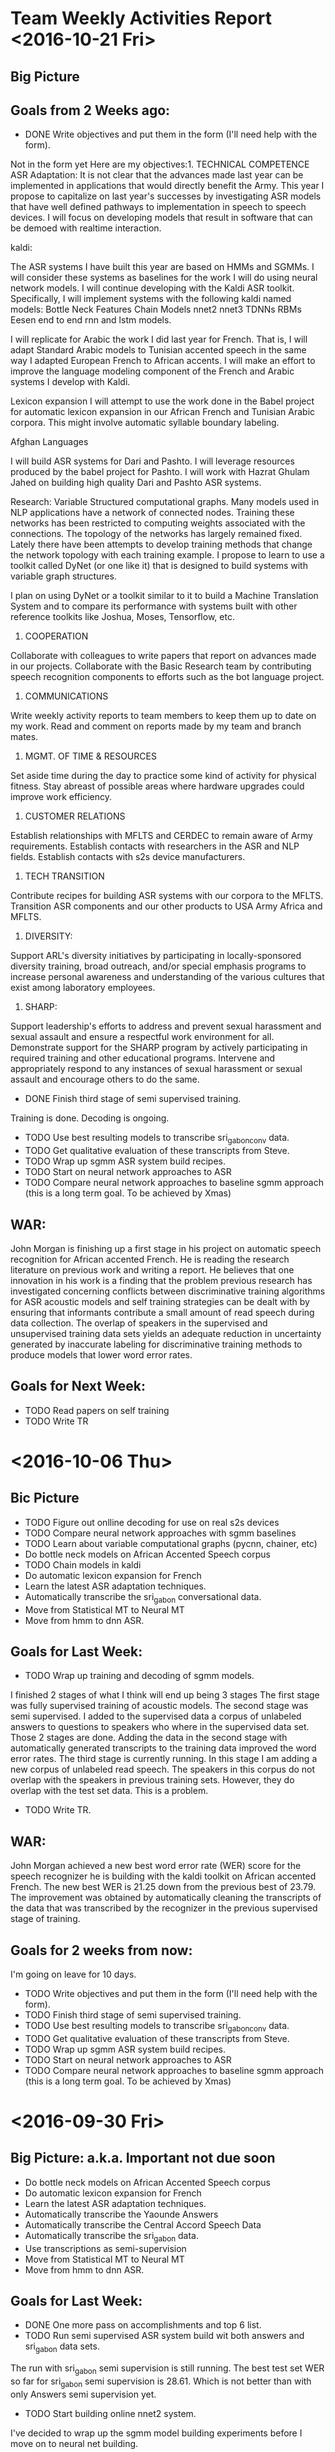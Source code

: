 * Team Weekly Activities Report <2016-10-21 Fri>
** Big Picture
** Goals from 2 Weeks ago:
- DONE Write objectives and put them in the form (I'll need help with the form).
Not in the form yet
Here are my objectives:1. TECHNICAL COMPETENCE
ASR Adaptation:
It is not clear that the advances made last year can be implemented in applications that would directly benefit the Army. 
This year I propose to capitalize on last year's successes by investigating ASR models that have well defined pathways to implementation  in speech to speech devices. 
I will focus on developing models that result in software that can be demoed with realtime interaction. 

kaldi:

The ASR systems I have built this year are based on HMMs and SGMMs. 
I will consider these systems as baselines for the work I will do using neural network models. 
I will continue developing with the Kaldi ASR toolkit. 
Specifically, I will implement systems with the following kaldi named models:
Bottle Neck Features
Chain Models
nnet2
nnet3
TDNNs
RBMs
Eesen end to end rnn and lstm models.

I will replicate for Arabic the work I did last year for French. 
That is, I will adapt Standard Arabic models to Tunisian accented speech in the same way I adapted European French to African accents.
I will make an effort to improve the language modeling component of the French and Arabic systems I develop with Kaldi.

Lexicon expansion
I will attempt to use the work done in the Babel project for automatic lexicon expansion in our African French and Tunisian Arabic corpora. 
This might involve automatic syllable boundary labeling. 

Afghan Languages 

I will build ASR systems for Dari and Pashto. 
I will leverage resources produced by the babel project for Pashto. 
I will work with Hazrat Ghulam Jahed on building high quality Dari and Pashto ASR systems.

Research:
Variable Structured computational graphs.
Many models used in NLP applications have a network of connected nodes. 
Training these networks has been restricted to computing weights associated with the connections. 
The topology of the networks has largely remained fixed. 
Lately there have been attempts to develop training methods that change the network topology with each training example. 
I propose to learn to use a toolkit called DyNet (or one like it) that is designed to build systems with variable graph structures. 

I plan on using DyNet or a toolkit similar to it to build a Machine Translation System and to compare its performance with systems built with other reference toolkits like Joshua, Moses, Tensorflow, etc.  
2. COOPERATION

Collaborate with colleagues to write papers that report on advances made in our projects. 
Collaborate with the Basic Research team by contributing speech recognition components to efforts such as the bot language project. 
3. COMMUNICATIONS

Write weekly activity reports to team members to keep them up to date on my work. 
Read and comment on reports made by my team and branch mates.

4. MGMT. OF TIME & RESOURCES

Set aside time during the day to practice some kind of  activity for physical fitness. 
Stay abreast of possible areas where hardware upgrades could improve work efficiency. 
5. CUSTOMER RELATIONS

Establish relationships with MFLTS and CERDEC to remain aware of Army requirements.
Establish contacts with researchers in the ASR and NLP fields. 
Establish contacts with s2s device manufacturers.

6. TECH TRANSITION

Contribute recipes for building ASR systems with our corpora to the MFLTS. 
Transition ASR components and our other products to USA Army Africa and MFLTS.  
7. DIVERSITY: 
Support ARL's diversity initiatives by participating in locally-sponsored diversity training, broad outreach, and/or special emphasis programs to increase personal awareness and understanding of the various cultures that exist among laboratory employees. 
8. SHARP: 
Support leadership's efforts to address and prevent sexual harassment and sexual assault and ensure a respectful work environment for all. 
Demonstrate support for the SHARP program by actively participating in required training and other educational programs. 
Intervene and appropriately respond to any instances of sexual harassment or sexual assault and encourage others to do the same.

- DONE Finish third stage of semi supervised training.
Training is done. Decoding is ongoing.
- TODO Use best resulting models to transcribe sri_gabon_conv data.
- TODO Get qualitative evaluation of these transcripts from Steve.
- TODO Wrap up sgmm ASR system build recipes.
- TODO Start on neural network approaches to ASR
- TODO Compare neural network approaches to baseline sgmm approach (this is a long term goal. To be achieved by Xmas)  
** WAR:
John Morgan is finishing up a first stage in his project on automatic speech recognition for African accented French. 
He is reading the research literature on previous work and writing a report. 
He believes that one innovation in his work is a finding that the problem previous research has investigated concerning conflicts between discriminative training algorithms for ASR acoustic models and self training strategies can be dealt with by ensuring that informants contribute a small amount of read speech during data collection. 
The overlap of speakers in the supervised and unsupervised training data sets yields an adequate reduction in uncertainty   generated by inaccurate labeling for discriminative training methods to produce models that lower word error rates. 
** Goals for Next Week:
- TODO Read papers on self training
- TODO Write TR

* <2016-10-06 Thu>
** Bic Picture
- TODO Figure out onlline decoding for use on real s2s devices
- TODO Compare neural network approaches with sgmm baselines
- TODO Learn about variable computational graphs (pycnn, chainer, etc) 
- Do bottle neck models on African Accented Speech corpus
- TODO Chain models in kaldi
- Do automatic lexicon expansion for French
- Learn the latest ASR adaptation techniques.
- Automatically transcribe the sri_gabon conversational data.
- Move from Statistical MT to Neural MT
- Move from hmm to dnn ASR.
** Goals for Last Week:
- TODO Wrap up training and decoding of sgmm models.
I finished 2 stages of what I think will end up being 3 stages
The first stage was fully supervised training of acoustic models.
The second stage was semi supervised.
I added to the supervised data a corpus of unlabeled answers to questions to speakers who where in the supervised data set.
Those 2 stages are done.
Adding the  data in the second stage with automatically generated transcripts to the training data improved the word error rates.
The third stage is currently running.
In this stage I am adding a new  corpus of unlabeled read speech.  
The speakers in this corpus do not overlap with the speakers in previous training sets.
However, they do overlap with the test set data. This is a problem.
- TODO Write TR.
** WAR:
John Morgan achieved a new best word error rate (WER) score for the speech recognizer he is building with the kaldi toolkit on African accented French. 
The new best WER is 21.25 down from the previous best of 23.79. 
The improvement was obtained by automatically cleaning the transcripts of the data that was transcribed by the recognizer in the previous supervised stage of training. 
** Goals for 2 weeks from now:
I'm going on leave for 10 days.
- TODO Write objectives and put them in the form (I'll need help with the form).
- TODO Finish third stage of semi supervised training.
- TODO Use best resulting models to transcribe sri_gabon_conv data.
- TODO Get qualitative evaluation of these transcripts from Steve.
- TODO Wrap up sgmm ASR system build recipes.
- TODO Start on neural network approaches to ASR
- TODO Compare neural network approaches to baseline sgmm approach (this is a long term goal. To be achieved by Xmas)  
* <2016-09-30 Fri>
** Big Picture: a.k.a. Important not due soon
- Do bottle neck models on African Accented Speech corpus
- Do automatic lexicon expansion for French
- Learn the latest ASR adaptation techniques.
- Automatically transcribe the Yaounde Answers
- Automatically transcribe the Central Accord Speech Data
- Automatically transcribe the sri_gabon data.
- Use transcriptions as semi-supervision
- Move from Statistical MT to Neural MT
- Move from hmm to dnn ASR.
** Goals for Last Week:

- DONE One more pass on accomplishments and top 6 list.
- TODO Run semi supervised ASR system build wit both answers and sri_gabon data sets.
The run with sri_gabon semi supervision is still running. 
The best test set WER so far for sri_gabon semi supervision is 28.61. 
Which is not better than with only Answers semi supervision yet.

- TODO Start building online nnet2 system.
I've decided to wrap up the sgmm model building experiments before I move on to neural net building.
- TODO Continue with nnet system build.
No, I won't get to nnet building for at least another week.
- TODO Investigate new Pashto corpus from babel.
- TODO Investigate how babel did bottle neck features.
- TODO Get a new test set for African Accented Corpus. 
- DONE Make another pass on the tr.
** WAR:
John Morgan is in the middle of a second stage of semi supervised training of a supspace gaussian mixture model based automatic speech recognizer for African accented speech. 
The first stage was quasi semi supervised because the speakers in the labeled and unlabeled corpora overlapped. 
This second stage is concatenating to the previous corpora an unlabeled corpus that does not overlap with the labeled corpus. 
The best word error rate so far with this training regime is 28.61 which is far from the 23.79 WER achieved last week. 
** Goals for Next Week:
- TODO Wrap up training and decoding of sgmm models.
- TODO Write TR.

* <2016-09-23 Fri>
** Big Picture: a.k.a. Important not due soon
- Do bottle neck models on African Accented Speech corpus
- Do automatic lexicon expansion for French
- Learn the latest ASR adaptation techniques.
- Automatically transcribe the Yaounde Answers
- Automatically transcribe the Central Accord Speech Data
- Automatically transcribe the sri_gabon data.
- Use transcriptions as semi-supervision
- Move from Statistical MT to Neural MT
- Move from hmm to dnn ASR.
** Goals for Last Week:
- DONE Write acomplishments
I should run another pass over my accomplishments.  
- DONE Use models to transcribe answers and sri_gabon data.
I now have automatically generated transcripts. How good are they? Should I continue using them as semi supervision?
- DONE Use transcriptions as semi-supervision in rebuild of models.
This ran successfully on the answers data. It lowered the WER on the speaker adapted  test set. 
Are the transcripts noticeably better? 
** Goals for Next Week:
- TODO One more pass on accomplishments and top 6 list.
- TODO Run semi supervised ASR system build wit both answers and sri_gabon data sets.
- TODO Start building online nnet2 system.
- TODO Continue with nnet system build.
- TODO Investigate new Pashto corpus from babel.
- TODO Investigate how babel did bottle neck features.
- TODO Get a new test set for African Accented Corpus. 
- TODO Make another pass on the tr.
** WAR:
This week John Morgan obtained a further word error rate (WER) improvement for his African Accented French automatic speech recognition project. The best WER is now 23.79, down from the previous best of 25.85. 
This improvement was achieved by employing a semi supervised training method. A corpus of unlabeled recordings were automatically transcribed by the previous best fully supervised system. The entire training recipe was then rerun with the new data and its automatically generated transcriptions. 
* Friday, September 16, 2016 5:03 PM
** Big Picture: a.k.a. Important not due soon
- Automatically transcribe the Yaounde Answers
- Automatically transcribe the Central Accord Speech Data
- Automatically transcribe the sri_gabon data.
- Use transcriptions as semi-supervision
- Do bottle neck models on African Accented Speech corpus
- Do automatic lexicon expansion for French
- Learn the latest ASR adaptation techniques.
- Move from Statistical MT to Neural MT
- Move from hmm to dnn ASR.
** Goals for Last Week:
- TODO Observe how deep models are built by running the babel recipes on the
Cantonese corpus.
I only got as far as the tri5 and sgmm5 models. This is the stage where the
dnn model builds start.
- TODO Decide which dnn recipe is a priority: karel's, nnet, nnet2, nnet3,
chain models?

I'm not there yet. It might be a while before I get to this point, since I'm
incorporating the sri_gabon data.

- TODO Apply deep learning recipe to African Accented Speech corpus.
Not yet.
- TODO Write tr
Nothing this week.
- TODO Investigate French lexicon expansion ( phoneme to syllable conversion
is needed).
- DONE Try to finish hmm recipes for all 3 data set configurations.
I followed the babel recipe for the yaounde + gp data set configuration.

- TODO Try using output transcripts for Answers as labels for training with
Answers.

** WAR:
John Morgan incorporated a new data set into his project to adapt 
French Automatic Speech Recognition (ASR) models to African accented
speakers. 
The new data set consists of 7417 recorded utterances from 125 informants. 
It was collected by SRI on the same mission on which Steve laRocca collected
his corpus of speech. 
5851 of the recordings are of recited prompts, however, the recordings and
the prompts are not directly associated with each other. 
Morgan believes he can use the ASR models he has developed so far to label
the recited recordings with their text prompts to a high degree of accuracy.

The remaining 1566 recordings are of conversational speech. 
He also believes he can associate labels to these recordings albeit to a
lower degree of accuracy.
Incorporating the data set into the kaldi toolkit framework for building ASR
systems required several days of data preparation work.


I've spent several days now preparing the sri_gabon data for processing in
kaldi.
It got complicated, because I had to rewrite my gp scripts to avoid naming
conflicts.


** Goals for Next Week:
- TODO Write acomplishments
- TODO Use models to transcribe answers and sri_gabon data.
- TODO Use transcriptions as semi-supervision in rebuild of models.

* Friday, September 09, 2016 5:03 PM
** Big Picture: a.k.a. Important not due soon
- Automatically transcribe the Yaounde Answers
- Automatically transcribe the Central Accord Speech Data
- Do bottle neck models on African Accented Speech corpus
- Do automatic lexicon expansion for French
- Learn the latest ASR adaptation techniques.
- Move from Statistical MT to Neural MT
- Move from hmm to dnn ASR.

** Goals for Last week:
- TODO Work through chain models.
This was a failure.
The training crashes around 8 or 9 iterations. I'm not sure why.
- TODO Write more on tr.
Only writing results of runs.
- TODO Start work on incorporating bottle neck features into recipe.
Not yet.
- TODO Show Steve Answers transcriptions for eyeballing.
- TODO Try using output transcripts for Answers as labels for training with
Answers.
Not yet.
- DONE reorder the commands in the yaounde and yaounde + gp scripts. Put the
sgmm model builds before the chain model builds. I already did this for the
gp script.


** WAR:
Mr. John Morgan continued to apply recipes from the kaldi Automatic Speech
Recognition toolkit to a corpus of African Accented French. 
Last week he reported breaking the 30% word error rate (WER) with a score of
29.53%. 
This week he improved to a score of 25.98% WER. 
This score was achieved by discrimitive training of subspace gaussian
mmixture models with a maximum mutual information criterium on lattices of
many possible decodings of the test data. 
The lattices were produced by the Maximum Likelihood Linear Regression
adaptation technique that was applied in the steps taken to produce last
week's results. 


** Goals for Next Week:
- TODO Observe how deep models are built by running the babel recipes on the
Cantonese corpus.
- TODO Decide which dnn recipe is a priority: karel's, nnet, nnet2, nnet3,
chain models?
- TODO Apply deep learning recipe to African Accented Speech corpus.
- TODO Write tr
- TODO Investigate French lexicon expansion ( phoneme to syllable conversion
is needed).
- TODO Try to finish hmm recipes for all 3 data set configurations.
- TODO Try using output transcripts for Answers as labels for training with
Answers.

* Friday, September 02, 2016 4:24 PM
** Big Picture: a.k.a. Important not due soon
- Transcribe the Yaounde Answers
- Transcribe the Central Accord Speech Data
- Do bottle neck models in kaldi
- Learn the latest ASR adaptation techniques.
- Move from Statistical MT to Neural MT

** Goals for Last Week:
- TODO Finish the kaldi mono to nnet3 recipe on the 3 data sets.

I'm running the builds from 1 recipe run.sh script. 
I'm very happy that I got the tri3b models to decode the Answers data. 
I'm not exactly sure what was missing, but I went back and repeated every
step that I had run for the dev and test builds.
There may be problems remaining since the dev and test sets had transcripts
and the quality of the decoding might depend on this. It really should not,
since that would be cheating.

- DONE Write  sections in tr.
- TODO Get qualitative impressions on Answers transcriptions from Steve
- DONE Mandatory Training


WAR:
Mr. John Morgan continued working on building Speech Recognition systems for
African accented Speech with the kaldi toolkit. 
This week he broke the 30 percent word error rate barrier with a system
trained on both Continental and African accented speech. 
The training recipe consisted of a cocktail of methods including LDA and
MLLT acoustic feature transformation, speaker adaptation with MLLR and
maximum mutual information training.
** Goals for Next week:
- TODO Work through chain models.
- TODO Write more on tr.
- TODO Start work on incorporating bottle neck features into recipe.
- TODO Show Steve Answers transcriptions for eyeballing.
- TODO Try using output transcripts for Answers as labels for training with
Answers.
- TODO reorder the commands in the yaounde and yaounde + gp scripts. Put the
sgmm model builds before the chain model builds. I already did this for the
gp script.

* Monday, August 29, 2016 1:17 PM
** Big Picture: a.k.a. Important not due soon
- Transcribe the Yaounde Answers
- Learn the latest ASR adaptation techniques.
- Move from Statistical MT to Neural MT
** Goals for Last Week:
- DONE Compare ASR monophone models on Yaounde Answers. 
Steve has been eyeballing the transcripts produced by the kaldi recipes.
I'm pretty excited about this.
- DONE Get an improved LM.
I'm using the subs corpus restricted to between 6 and 25 tokens per segment.
- DONE Mandatory Training
I finished the constitution mandatory training.

** Goals for Next Week:
- TODO Finish the kaldi mono to nnet3 recipe on the 3 data sets.
- TODO Write  sections in tr.
- TODO Get qualitative impressions on Answers transcriptions from Steve
- TODO Mandatory Training

** WAR:
John Morgan continued working on his project to semi-automatically
transcribe a corpus of African accented French. 
The corpus consists of Answers to questions that would typically be given by
speakers using a speech to speech device in an Army operations setting.
So far, he has obtained transcriptions using monophone and triphone model
sets and the quality looks better with each new model set.
* Friday, August 12, 2016 4:03 PM
To: Larocca, Stephen A CIV USARMY RDECOM ARL (US)
<stephen.a.larocca.civ@mail.mil>; Hernandez, Luis CIV USARMY RDECOM ARL (US)
<luis.hernandez2.civ@mail.mil>; Vanni, Michelle T CIV USARMY RDECOM ARL (US)
<michelle.t.vanni.civ@mail.mil>
Cc: 'Judith L Klavans' <jklavans@umd.edu>
Subject: Team WAR for Friday August 12 2016

** Big Picture: a.k.a. Important not due soon
- Learn the latest ASR adaptation techniques.
- Move from Statistical MT to Neural MT

** Goals for Last Week:
- DONE Run kaldi recipes with dev  set for adaptation.
I set up the folds as follows:
training: GlobalPhone
Dev: Yaounde Read prompts
Test: Central Accord 


I followed the recipe in the timit directory.
The best results were given by the sgmm2 models using maximum mutual
information 
discriminative training.

- DONE Run kaldi nnet recipe.
The nnet scripts were written by Karel Vesely.
They perform frame classification by pretraining with a Deep Belief Neural
Network.
They also train a hybrid triphone dnn system.
The results so far are disappointing.

- TODO Mandatory training.

WAR:
Mr. John Morgan applied a recipe for building a hybrid neural network
automatic speech recognizer from the kaldi toolkit to a corpus of French
speech.
More specifically, he used Karel Vesely's nnet recipe which builds a Deep
Neural Network (DNN) acoustic model from alignments given by subspace
gaussian mixture (SGMM) triphone models.
The DNN is pretrained with a Deep Belief Network or stack of Restricted
Boltzman Machines and then trained with a sequential minimum bayes risk
criterium.
The DNN SGMM hybrid system did not outperform the SGMM system when run by
itself.

of subspace gaussian mixture triphone and Deep Neural Network  acoustic
models. 


** Goals for Next Week:
- TODO Implement Dan Povey's nnet2 scripts on our data.
- TODO Implement nnet3 scripts on our data.
- TODO Decode the Yaounde Answers with a kaldi-built system.
- TODO Mandatory Training
* Friday, August 05, 2016 3:45 PM
To: Larocca, Stephen A CIV USARMY RDECOM ARL (US)
<stephen.a.larocca.civ@mail.mil>; Hernandez, Luis CIV USARMY RDECOM ARL (US)
<luis.hernandez2.civ@mail.mil>; Vanni, Michelle T CIV USARMY RDECOM ARL (US)
<michelle.t.vanni.civ@mail.mil>
Cc: 'Judith L Klavans' <jklavans@umd.edu>
Subject: RE: Team WAR for Friday August 5 2016

** Big Picture: a.k.a. Important not due soon
- ASR adaptation 
- learn nnet, nnet2 and nnet3 in kaldi
- Move from Statistical MT to Neural MT
- Learn tensorflow
- Learn nematus/theano
** Goals for Last Week:
- TODO Make a better lm for gp+yaounde system
Steve is working on this task.

- DONE  Experiment with gp+yaounde system
Experiments gave goofy results.
WERs went up when we move from gp to gp+yaounde .
This is strange, because the test data is from the CA which is similar to
yaounde.
The best overall result however was from the yaounde trained sgmm models, so
at least the best results were not too crazy. 
We can explain this result by saying that the models trained on the data
most similar to the test data performed best.
If we add data that is not similar, the WER goes up.
Unfortunately, this only held for the sgmm models.
- TODO Move on to nnet recipe for gp+younde
I made some good progress here using the gp data.

- TODO Mandatory Training

WAR:
Mr. John Morgan continued working on automatic speech recognition (ASR) for
African accented speech. 
This week he explored more of the recipes available in the kaldi toolkit for
developing ASR systems. 
Preliminary results he is obtaining indicate that training on a
concatenation of a large European French corpus and a small African accented
corpus does not improve the word error rate over a system trained only on
the European corpus. 
Additionally, the best results so far were given by subspace gaussian
mixture models trained only on the smaller African corpus.
Morgan believes that this points to the need to employ more sophisticated
methods of adaptation in order to get adequate performance from an ASR
system on African accented French.

** Goals for Next Week:
- TODO Run kaldi recipes with dev  set for adaptation.
- TODO Run kaldi nnet recipe.
- TODO Mandatory training.

* Friday, July 29, 2016 4:21 PM
To: Larocca, Stephen A CIV USARMY RDECOM ARL (US)
<stephen.a.larocca.civ@mail.mil>; Hernandez, Luis CIV USARMY RDECOM ARL (US)
<luis.hernandez2.civ@mail.mil>; Vanni, Michelle T CIV USARMY RDECOM ARL (US)
<michelle.t.vanni.civ@mail.mil>
Cc: 'Judith L Klavans' <jklavans@umd.edu>
Subject: Team WAR July 29 2016

** Big Picture: a.k.a. Important not due soon
- ASR adaptation 
- learn nnet, nnet2 and nnet3 in kaldi
- Move from Statistical MT to Neural MT
- Learn tensorflow
- Learn nematus/theano

** Goals for Last Week:
- DONE Finish build of iban recipes for gp
Found problems with basic data prep.
Suspect LM will become important.
- TODO Extend to neural network methods using a different recipe
Not yet, but this is a major goal.
- DONE Move to Gabon test set provided by Steve
- TODO Mandatory training

WAR:
John Morgan continued building automatic speech recognition (ASR) systems
with the Kaldi toolkit and speech corpora collected by branch colleague
Stephen LaRocca. He used 2 corpora -- one containing European French and the
other containing African French -- as training data and another also
containing African French as test data. He ran experiments with systems
built with only European French and with both European and African French.
He corrected problems witht data preparation and he found that the quality
and quantity of text data included in the training of the N-gram language
model heavily influenced the word error rate results.

** Goals for Next Week:
- TODO Make a better lm for gp+yaounde system
- TODO Experiment with gp+yaounde system
- TODO Move on to nnet recipe for gp+younde
- TODO Mandatory Training

* Friday, July 22, 2016 2:52 PM
To: Larocca, Stephen A CIV USARMY RDECOM ARL (US)
<stephen.a.larocca.civ@mail.mil>; Hernandez, Luis CIV USARMY RDECOM ARL (US)
<luis.hernandez2.civ@mail.mil>; Vanni, Michelle T CIV USARMY RDECOM ARL (US)
<michelle.t.vanni.civ@mail.mil>
Cc: 'Judith L Klavans' <jklavans@umd.edu>
Subject: RE: Team WAR


** Big Picture: a.k.a. Important not due soon
- ASR adaptation 
- learn kaldi and eesen
- Move from Statistical MT to Neural MT
- move from hmm to end2end rnn asr 
- Learn tensorflow
- Learn nematus/theano

** Goals for Last Week:
- DONE Fix the Yaounde + GP fold split, rebuild and test
After fixing the fold problem I went through all the steps in the iban
recipe.
Here are the results:
Model & WER
Mono & 27.71
Tri1 & 24.74
Tri2a & 24.92
Tri2b (lda mllt) & 24.32
Tri3b (sat) & 24.37
Sgmm2_5b2 & 1412

I got 2 results for the gp system 
Monophone:
WER: 41.80
Tri1 29.08
Tri2a 29.01

- TODO Build triphone systems with kaldi on the Yaounde + GP data
I made one pass at this for monophones.
- TODO Mandatory Training

WAR:
John Morgan spent the week building automatic speech recognition (ASR)
systems with the kaldi toolkit. He is doing this as part of an effort to
investigate methods of ASR adaptation to speaker subpopulations. The US Army
is interested in improving the performance of ASR systems for subpopulations
of French speakers in Africa. 
This week he succeeded at building several systems using different types of
models and adaptation techniques on a corpus of speech collected from
citizens of Cameroon. 
He observed an improvement in word error rate (WER) scores as models and
adaptation methods increased in sophistication. The WER scores ranged from
27% for monophone models without adaptation to 14% WER for triphone models
with subspace gaussian mixture model adaptation. 

Stephen Tratz suggested turning off hyperthreading, so I asked Justin to do
this.

** Goals for Next Week:
- TODO Finish build of iban recipes for gp
- TODO Extend to neural network methods using a different recipe
- TODO Move to Gabon test set provided by Steve
- TODO Mandatory training

* Friday, July 15, 2016 5:45 PM
** Big Picture: a.k.a. Important not due soon
- ASR adaptation 
- Join the Deep Learning Revolution
- Move from Statistical MT to Neural MT
- move from hmm to end2end rnn asr 
- Learn tensorflow
- Learn nematus/theano
- learn kaldi and eesen

** Goals for Last Week:
- DONE  Data Preparation for basic kaldi monophone asr
- DONE Train and Test basic kaldi monophone asr system
- DONE Use Steve's pronouncing dictionary and lexicons in basic kaldi
monophone asr system

 
Steve's dictionary improved the Yaounde system from 92 to 87 WER.
I built 3 kinds of systems:
1 trained on yaounde alone
WER: 87%  on yaounde test set
2. Trained on gp alone
WER: 44% on gp test set
WER: 92% on Yaounde test set
WER: 55.21 on yaounde + gp test set

3. Trained on Yaounde concatenated with GP .

I realized late today that the system I built for Yaounde + GP is a no go.
I need to use the same train/test split for Yaounde + GP as for the separate
Yaounde and GP systems, otherwise, I end up testing on training data.



- TODO Debug Tensorflow segmentation faults
- TODO Mandatory Training

** Goals for Next Week:
- TODO Fix the Yaounde + GP fold split, rebuild and test
- TODO Build triphone systems with kaldi on the Yaounde + GP data
- TODO Mandatory Training
* Friday, July 08, 2016 3:35 PM
** Big Picture: a.k.a. Important not due soon
- Join the Deep Learning Revolution
- Move from Statistical MT to Neural MT
- move from hmm to end2end rnn asr 
- Learn tensorflow
- Learn nematus/theano
- learn kaldi and eesen
- ASR adaptation 

** Goals for Last Week:
- TODO Restart the eesen implementations on WSJ, GP, and Yaounde.
I am most of the way through data preparation for the basic monophone kaldi
recipe for Yaounde.
- TODO Reinstall tensorflow with Justin's help
Justin reinstalled TF, but I still get segmentation faults.
- TODO Find better hyperparameters for both tensorflow and nematus
Spanish/English nmt runs.
No progress on this since I completely shifted over to ASR for this week.
- TODO setup nmt experiments for tensorflow and nematus on English Dari
- TODO Mandatory Training
** Goals for Next Week:
- TODO Data Preparation for basic kaldi monophone asr
- TODO Train and Test basic kaldi monophone asr system
- TODO Use Steve's pronouncing dictionary and lexicons in basic kaldi
monophone asr system
- TODO Debug Tensorflow segmentation faults
- TODO Mandatory Training
* Friday, July 01, 2016 3:48 PM
** Big Picture: a.k.a. Important not due soon
- Join the Deep Learning Revolution
- Move from Statistical MT to Neural MT
- Learn tensorflow
- Learn nematus/theano
- ASR adaptation 

** Goals for Last Week:
- TODO Run Nematus on English Dari.
Decided to start with Spanish English  first
I'm finally getting non-zero BLEU scores.
I really had to cutdown on vocab size batch size and dimensions to get
nematus to run.
I'm not sure which parameter made the difference
- TODO Implement Rico Sennrich's methods to take advantage of monolingual
data. 
- TODO Search for best tensorflow hyperparameter settings for Dari English.
Tensorflow is currently broken.
I got greedy and wanted to use 2 GPUs.
Installing and uninstalling the GPUs seems to have broken tensorflow.
Justin is having trouble downloading the update for tensorflow, it looks
like ARL is blocking a google site that stores tensorflow.

- DONE  Give Justin time to install second gpu.
This was a total failure and it broke my install of tensorflow :(
Not Justin's fault of course.
The 2 GPUs are not compatible.


- TODO Work with Hazrat on English Dari corpus problems.
- TODO Mandatory training.

- Extra Curricular
Phil David and I successfully completed the Garrett County Diabolical Double
Gran Fondo cycling event. We finished the 16800 feet of climbing in around
13 hours.
We achieved    a top speed of 59 mph.
** Goals for Next Week:
- TODO Restart the eesen implementations on WSJ, GP, and Yaounde.
- TODO Reinstall tensorflow with Justin's help
- TODO Find better hyperparameters for both tensorflow and nematus
Spanish/English nmt runs.
- TODO setup nmt experiments for tensorflow and nematus on English Dari
- TODO Mandatory Training

* Friday, June 17, 2016 3:06 PM
To: Larocca, Stephen A CIV USARMY RDECOM ARL (US)
<stephen.a.larocca.civ@mail.mil>; Hernandez, Luis CIV USARMY RDECOM ARL (US)
<luis.hernandez2.civ@mail.mil>; Vanni, Michelle T CIV USARMY RDECOM ARL (US)
<michelle.t.vanni.civ@mail.mil>
Cc: 'Judith L Klavans' <jklavans@umd.edu>
Subject: RE: Team WAR

** Big Picture: a.k.a. Important not due soon
- Join the Deep Learning Revolution
- Move from Statistical MT to Neural MT
- Learn tensorflow
- ASR adaptation of GP to Younde

** Goals For Last Week:
- DONE  Run another Spanish English experiment with tensorflow using a
higher
dimension and lower batch size.

I used 512 for the dimension and 8 for the batch size.
The corresponding numbers in the previous experiment were 300 and 128.
All other settings were the same as  the previous experiment.
There was a huge drop in BLEU scores: from 29.0 to 12.45.

- DONE Continue trying to get something useful out of tensorflow on our
English to Dari corpus. perhaps use the transtac corpus?

I made some progress.

Dimension BLEU
32 1.13
64 1.43
100 2.41
128 2.18

I'm trying to get nematus to run on our English Dari corpus.
What is nematus?
Nematus is apparently the name Rico Sennrich has given to his NMT system
that got the highest 
score at WMT 2016.
Nematus is built on top of theano and Cho's dl4mt tutorial.
Justin got me set up with a working version of Theano.
The default settings yielded out of memory errors on the gpu.
After lowering some settings I got nematus training to work.
Nematus and dl4mt have many parameter settings that I can play with.
There is a parameter for the word embedding dimension (the first layer of
the lstm)
 and a parameter for the number of cells in the lstm.
Rico Sennrich has a method to take advantage of monolingual data. 
I think he first translates it somehow with models built on a parallel
corpus, then he uses the resulting bitext as training data.
I'm hoping we can use this for Dari monolingual.

- TODO Continue cleaning the English Dari corpus.
- TODO Give Justin time to install the other GPU.
- DONE Run joshua on English Dari as a sanity check and to compare with
tensorflow.

BLEU: 9.98

- DONE Mandatory Training.
I knocked out 2 this week: Substance Abuse and No fear.
- TODO Read papers.
I started reading Rico Sennrich's papers for wmt 2016.


** Goals for Next Week:
- TODO Run Nematus on English Dari.
- TODO Implement Rico Sennrich's methods to take advantage of monolingual
data. 
- TODO Search for best tensorflow hyperparameter settings for Dari English.
- TODO Give Justin time to install second gpu.
- TODO Work with Hazrat on English Dari corpus problems.
- TODO Mandatory training.

* Friday, June 10, 2016 3:24 PM
** Big Picture: a.k.a. Important not due soon
- Join the Deep Learning Revolution
- Move from Statistical MT to Neural MT
- Learn tensorflow
- ASR adaptation of GP to Younde

** Goals For Last Week:
- TODO Incrementally build Dari to English NMT with tensorflow.
I'm working on this - have not obtained good results yet. 
I don't think we'll get anything useful out of tensorflow on our English
Dari corpus -- it's too small.
I hope I'm wrong, but it doesn't look good right now.

- DONE Build  NMT system with UN Spanish English corpus
I feel pretty good about this accomplishment. 
Below are the parameters for the run.
Experiment 1 Parameters: 
Dimension of representation space: 300 
Number of layers in the LSTM: 2 
Batch size: 128 
Number of steps per checkpoint: 100

Spanish vocabulary (types) size: 883431 
English vocabulary (types) size: 883799

Number of training bisegments: 15337051 
Number of English training words (tokens): 245177685 
Number of Spanish training words (tokens): 277355099

Number of tuning bisegments: 2502 
Number of English tuning words (tokens): 44819 
Number of Spanish tuning words (tokens): 51202

Number of test bisegments: 2511 
Number of English test words (tokens): 44630 
Number of Spanish test words (tokens): 51351

Stopped at global step: 19900
Average perplexity: 4.30
Bucket 0 perplexity: 2.19
Bucket 1 perplexity: 2.23
Bucket 2 perplexity: 4.25
Bucket 3 perplexity: 6.00
Stopped at epoch: 60
BLEU = 29.00, 60.1/35.0/22.5/15.3 (BP=0.995, ratio=0.995, hyp_len=44402,
ref_len=44630)

Comments: The output in English looks pretty good. However, I am noticing
that the decoder produces repetitions. I wonder if this is artificially
inflating the BLEU score?
There seems to be a tradeoff between the batch size and the dimension of the
representation space.
In this first experiment I was able to get the  GPU to work with the pair
(300, 128) (dimension,batchsize). I have later got the English Dari system
to work with the pair (512, 16). 
 

- DONE Mandatory face to face SHARP training (I think it's Tuesday but check
again for schedule)
It was Wednesday.
- TODO Read papers on NMT
There is a paper on arxiv by Holger Schwenk that proposes using
convolutional neural networks for MT. Also a paper by Cho on  Simtrans.

I spent a lot of time fixing the English Dari corpus with Hazrat's help.
It still needs work.
I think the Sada-e-Azadi corpus  is mostly replicated twice. I guess there
were small differences between the publications in different parts of the
country.

My laptop seems to have burned  out 2  power adaptors. Michelle got me one
of the smaller ones and it is working currently.

** Goals For Next Week:
- TODO Run another Spanish English experiment with tensorflow using a higher
dimension and lower batch size.
- TODO Continue trying to get something useful out of tensorflow on our
English to Dari corpus. perhaps use the transtac corpus?
- TODO Continue cleaning the English Dari corpus.
- TODO Give Justin time to install the other GPU.
- TODO Run joshua on English Dari as a sanity check and to compare with
tensorflow.
- TODO Mandatory Training.
- TODO Read papers.

* Friday, June 03, 2016 3:46 PM
To: Larocca, Stephen A CIV USARMY RDECOM ARL (US)
<stephen.a.larocca.civ@mail.mil>; Hernandez, Luis CIV USARMY RDECOM ARL (US)
<luis.hernandez2.civ@mail.mil>; Vanni, Michelle T CIV USARMY RDECOM ARL (US)
<michelle.t.vanni.civ@mail.mil>
Cc: 'Judith L Klavans' <jklavans@umd.edu>
Subject: RE: Team WAR

** Big Picture: a.k.a. Important not due soon
- Join the Deep Learning Revolution
- Move from Statistical MT to Neural MT
- Learn tensorflow
- ASR adaptation of GP to Younde

** Goals for Last Week:
- TODO Find good settings for Dari2English Tensorflow NMT
This is turning out to be much harder than I thought 
I'm finding problems with my version of our English/Dari corpus.
I'm starting from a tiny corpus and incrementally adding more data.
Currently I'm only using alep civil which is about 4k segments.
My best run so far uses 32 dimensional vectors and 1 layer.

- TODO Apply Tensorflow NMT to our other corpora.
- TODO  Revisit French ASR
- TODO Mandatory Training
I signed up for SHARP next Tuesday at 9:30.
- TODO Read 2 papers on NMT
** Goals For Next Week:
- TODO Incrementally build Dari to English NMT with tensorflow.
- TODO Build  NMT system with UN Spanish English corpus
- TODO Mandatory face to face SHARP training (I think it's Tuesday but check
again for schedule)
- TODO Read papers on NMT

* Friday, May 27, 2016 2:15 PM
** Big Picture: a.k.a. Important not due soon
- Join the Deep Learning Revolution
- Move from Statistical MT to Neural MT
- Learn tensorflow
- ASR adaptation of GP to Younde
- First author on a paper

** Goals for Next Week:
- TODO Tensorflow Seq2Seq NMT on our English Tagalog corpus.
I did not get any useful output from  tensorflow systems built on either our
English/Tagalog or English/Pashto corpora. However, I did achieve 2 BLEU
points on the Dari to English corpus. 
The Dari/English corpus has approximately 110k bisegments and vocabulary
sizes of approximately 57k and 38k respectively.
The Pashto/English corpus has approximately 85k bisegments with vocabulary
sizes of 48k and 32k.
I'm currently trying to find  good settings for the Dari to English system.
So far I only get good results for: 
layers=2, embedding dimension=256
I get garbage for: 
layers=3, embedding dimension=512 
layers=2, embedding dimension=512

- TODO Install Moses and run baselines 
The old moses install seems to be busted
- TODO Mandatory Training
- TODO Read NMT papers
I read the tensorflow white paper

** Goals for Next Week:
- TODO Find good settings for Dari2English Tensorflow NMT
- TODO Apply Tensorflow NMT to our other corpora.
- TODO  Revisit French ASR
- TODO Mandatory Training
- TODO Read 2 papers on NMT

* Friday, May 20, 2016 3:41 PM
To: Larocca, Stephen A CIV USARMY RDECOM ARL (US)
<stephen.a.larocca.civ@mail.mil>; Hernandez, Luis CIV USARMY RDECOM ARL (US)
<luis.hernandez2.civ@mail.mil>; Vanni, Michelle T CIV USARMY RDECOM ARL (US)
<michelle.t.vanni.civ@mail.mil>
Cc: 'Judith L Klavans' <jklavans@umd.edu>
Subject: RE: Team WAR

** Big Picture: a.k.a. Important not due soon
- Join the Deep Learning Revolution
- Move from Statistical MT to Neural MT
- Learn tensorflow
- ASR adaptation of GP to Younde
- First author on a paper
- Make a habit of writing (maybe one day a week)

** Goals For Last Week:
- DONE Take home final for DBMS
- TODO Rewrite proposal plans
- TODO Reproduce dclm results
DCLM does not use the gpu, so I'm not impressed by the code.
- TODO Mandatory training
I tried several, none are accessible. Shame on the developers of these
programs!

** Unexpected Accomplishments
- DONE Justin got tensorflow updated and running on the GPU machine. I'm
currently running the Sequence to Sequence tensorflow example  on English to
French.
My goal was to reproduce the results for NMT on this huge dataset, but it
looks like that will take weeks to run on our setup. 
I'm pretty sure the training and decoding is working correctly. 
You can run the decoder interactively while the system is being trained. I
verified that this works. Checkpoints are saved during training and you can
decode using these checkpoints.
I'm also running tensorflow seq2seq on our English Tagalog corpus on my
laptop.
I want to compare it to joshua.
Joshua en-tl gives 6 bleu points. tl-en gives 9 bleu points

I'll probably kill the process on the GPU machine on Monday and start with a
smaller dataset -- probably our English Tagalog corpus.
I think I'm going to commit to using tensorflow as a programming
environment. 
I know this sounds like I'm going to the dark side, but google has put
together the best team money can buy and they're being really good about
making everything open source.
they use python, bazel, protocol buffers and tensorflow and it's all open
source.
Their sequence to sequence NMT demo  works almost out of the box.
Their documentation is.  excellent
SyntaxNet (also open source) was built on top of tensorflow.
The only problem I forsee right now is that training NMT systems take an
annoying amount of time.
I tried installing moses and it's failing. This is annoying since a while
back this worked really well.
I'd like to compare tensorflow, joshua and moses.
** Goals for Next Week:
- TODO Tensorflow Seq2Seq NMT on our English Tagalog corpus.
- TODO Install Moses and run baselines 
- TODO Mandatory Training
- TODO Read NMT papers

* Friday, May 13, 2016 5:19 PM
To: Larocca, Stephen A CIV USARMY RDECOM ARL (US)
<stephen.a.larocca.civ@mail.mil>; Hernandez, Luis CIV USARMY RDECOM ARL (US)
<luis.hernandez2.civ@mail.mil>; Vanni, Michelle T CIV USARMY RDECOM ARL (US)
<michelle.t.vanni.civ@mail.mil>
Cc: 'Judith L Klavans' <jklavans@umd.edu>
Subject: RE: Team WAR

** Big Picture: a.k.a. Important not due soon
- Write a proposal plan for next year
- Apply lessons learned from database management systems to our projects.
- ASR adaptation of GP to Younde
- First author on a paper
- Understand Deep Learning
- Learn toolkits for deep learning
- Make a habit of writing (maybe one day a week)

** Goals for Last Week:
*** DBMS
- DONE Read 2 papers for Monday
Querying Heterogeneous Information Sources Using Source Descriptions; Levy
et al.; VLDB 1996 
WebTables: exploring the power of tables on the web; Cafarella et al.; VLDB
2008 
- TODO Write up project report
*** Joshua
- DONE Get a running joshua build for  en-tl on the gpu machine

I also setup a script to run joshua on Korean English, but bleu scores are
so bad that I think something is wrong with the data.

- DONE Installed (with Justin's help)  code to build Discourse Context
Language Models
This required installing cnn which is a package for building neural
networks. I think this is work by Yoav Goldberg. (Chris Dyer?)
cnn might end up being more useful than dclm. cnn uses the gpu. apparently
dclm does not.
https://github.com/clab/cnn.git
https://github.com/jiyfeng/dclm.git

*** Proposal Plans
- TODO Rewrite the plan to agree with Hal's suggestions
*** DONE Papers Read
Why Should I Trust You? Explaining the Predictions of Any Classifier by
Samir Sing, Carlos Gustrin and Marco Tulio Ribero
I wonder if a translator using  Computer Assisted MT could benefit from this
work? The paper comes with python code. The program is called lime.
https://github.com/marcotcr/lime-experiments
The DCLM paper 
** Goals For Next Week:
- TODO Take home final for DBMS
- TODO Rewrite proposal plans
- TODO Reproduce dclm results
- TODO Mandatory training
* Friday, May 06, 2016 5:42 PM
To: Larocca, Stephen A CIV USARMY RDECOM ARL (US)
<stephen.a.larocca.civ@mail.mil>; Hernandez, Luis CIV USARMY RDECOM ARL (US)
<luis.hernandez2.civ@mail.mil>; Vanni, Michelle T CIV USARMY RDECOM ARL (US)
<michelle.t.vanni.civ@mail.mil>
Cc: 'Judith L Klavans' <jklavans@umd.edu>
Subject: RE: Team WAR

** Big Picture: a.k.a. Important not due soon
- Write a proposal plan for next year
- Apply lessons learned from database management systems to our projects.
- ASR adaptation of GP to Younde
- First author on a paper
- Understand Deep Learning
- Learn toolkits for deep learning
- Make a habit of writing (maybe one day a week)
** GOALS for Last Week
** DBMS
- DONE Turn in homework set 2 (today).
- DONE Read and comment on 2 papers for Monday
N. Malviya, et al., Rethinking Main Memory OLTP Recovery, in ICDE, 2014 
C. Mohan, Donald J. Haderle, Bruce G. Lindsay, Hamid Pirahesh, Peter M.
Schwarz. ARIES: A Transaction Recovery Method Supporting Fine-Granularity
Locking and Partial Rollbacks Using Write-Ahead Logging. ACM Trans. Database
Syst., 17(1), 1992, 94-162. 
- DONE Read and comment on 2 papers for Wednesday
DataHub: Collaborative Data Science and Dataset Version Management at Scale;
CIDR 2015. 
Kepler: an extensible system for design and execution of scientific
workflows; SSDBM 2004. 
- TODO Search for Hadoop code in Thrax and Replace with Spark. TODO
Mandatory Training
** TODO Sign up for Fall classes
** DONE Write a detailed plan for proposing next year
*** DONE Get a minimal example for Joshua working on the GPU Machine

** Goals for Next Week:
** DBMS
- TODO Read 2 papers for Monday
Querying Heterogeneous Information Sources Using Source Descriptions; Levy
et al.; VLDB 1996 
WebTables: exploring the power of tables on the web; Cafarella et al.; VLDB
2008 
- TODO Write up project report
*** Joshua
- TODO Get a running joshua build for  en-tl on the gpu machine
*** Proposal Plans
- TODO Rewrite the plan to agree with Hal's suggestions

* Friday, April 29, 2016 3:20 PM
** Big Picture: a.k.a. Important not due soon
- Write a proposal plan for next year
- Apply lessons learned from database management systems to our projects.
- ASR adaptation of GP to Younde
- TODO First author on a paper
- TODO Understand Deep Learning
- TODO Learn toolkits for deep learning
- TODO Make a habit of writing (maybe one day a week)
** Goals for Last Week:
*** DBMS
- DONE Write critique on transaction paper Monday night/(Tuesday)
- DONE comment on 2 papers for Monday
Philip L. Lehman, S. Bing Yao: Efficient Locking for Concurrent Operations
on B-Trees. ACM Trans. Database Syst. 6(4): 650-670(1981) 
Shore-MT: a scalable storage manager for the multicore era; Johnson et al.;
EDBT 2009 
- TODO Comment on other paper for Wednesday
Dynamo: Amazon's Highly Available Key-Value Store; SOSP 2007 
I did not do this.
- TODO Search thrax code for hadoop and replace with spark
Very little work on this
- TODO Homework set (Friday)
Working on it.
- TODO Sign up for Fall classes
No, not yet.
- TODO Mandatory Training
None this week.
- TODO ASR global phone adapted to Yaounde
Not this week.
** GOALS for Next Week
*** DBMS
- TODO Turn in homework set 2 (today).
** TODO Read and comment on 2 papers for Monday
N. Malviya, et al., Rethinking Main Memory OLTP Recovery, in ICDE, 2014 
C. Mohan, Donald J. Haderle, Bruce G. Lindsay, Hamid Pirahesh, Peter M.
Schwarz. ARIES: A Transaction Recovery Method Supporting Fine-Granularity
Locking and Partial Rollbacks Using Write-Ahead Logging. ACM Trans. Database
Syst., 17(1), 1992, 94-162. 

** TODO Read and comment on 2 papers for Wednesday
DataHub: Collaborative Data Science and Dataset Version Management at Scale;
CIDR 2015. 
Kepler: an extensible system for design and execution of scientific
workflows; SSDBM 2004. 
- TODO Search for Hadoop code in Thrax and Replace with Spark.

- TODO Mandatory Training
- TODO Sign up for Fall classes
- TODO Write a detailed plan for proposing next year
- TODO Get a minimal example for Joshua working on the GPU Machine

* Friday, April 22, 2016 5:02 PM
** Big Picture: a.k.a. Important not due soon
- Apply lessons learned from database management systems to our projects.
- ASR adaptation of GP to Younde
*TODO  Propose a research question for deep learning in simtrans
- TODO First author on a paper
- TODO Understand Deep Learning
- TODO Learn toolkits for deep learning
- TODO Make a habit of writing (maybe one day a week)

# Goals for Last Week:
** DBMS
- DONE Send project plan and slides to Amol (today)
** DONE Present project (Monday)
The presentation went well, but Amol realized (he asked a question) that
there is no iteration in this application of spark. Spark's advantages are
realized in iterative algorithms.
** TODO Thrax hadoop to spark coding
I have thrax running very well on hadoop.
Justin installed a hadoop binary and joshua with thrax on the GPU machine
under /home/tools.
.
A thrax on hadoop baseline should be very easy to produce now.I wrote a
short script that runs a thrax extraction example
** TODO  Critique paper:
C. Mohan, Bruce G. Lindsay, Ron Obermarck. Transaction Management in the R*
Distributed Database Management System. ACM Trans. Database Syst.,
11(4), 1986, 378-396.
- TODO Mandatory Training
- TODO Sign up for Fall classes
** TODO Eesen ASR
# Goals for Next Week:
*** DBMS
-_ TODO Write critique on transaction paper Monday night/(Tuesday)
- todo comment on 2 papers for Monday
Philip L. Lehman, S. Bing Yao: Efficient Locking for Concurrent Operations
on B-Trees. ACM Trans. Database Syst. 6(4): 650-670(1981) 
Shore-MT: a scalable storage manager for the multicore era; Johnson et al.;
EDBT 2009 
- TODO Comment on other paper for Wednesday
Dynamo: Amazon's Highly Available Key-Value Store; SOSP 2007 
- TODO Search thrax code for hadoop and replace with spark
- TODO Homework set (Friday)

- TODO Sign up for Fall classes
- TODO Mandatory Training
- TODO ASR global phone adapted to Yaounde

* Friday, April 15, 2016 3:00 PM
To: Larocca, Stephen A CIV USARMY RDECOM ARL (US)
<stephen.a.larocca.civ@mail.mil>; Hernandez, Luis CIV USARMY RDECOM ARL (US)
<luis.hernandez2.civ@mail.mil>; Vanni, Michelle T CIV USARMY RDECOM ARL (US)
<michelle.t.vanni.civ@mail.mil>
Cc: 'Judith L Klavans' <jklavans@umd.edu>
Subject: RE: Team WAR

# Big Picture: a.k.a. Important not due soon
- Apply lessons learned from database management systems to our projects.
- ASR adaptation of GP to Younde
*TODO  Propose a research question for deep learning in simtrans
- TODO First author on a paper
- TODO Understand Deep Learning
- TODO Learn toolkits for deep learning
- TODO Make a habit of writing (maybe one day a week)
# Goals for Last Week:
** DBMS
- DONE Critique on CONTROL paper (Saturday)
** TODO Read and comment on BlinkDB paper (Monday)
BlinkDB; EuroSys 2013 
** DONE Read and Comment on 2 papers for Wednesday
Concurrency Control and Recovery; Mike Franklin, 1997 
H. T. Kung, John T. Robinson. On Optimistic Methods for Concurrency Control.
Proc. VLDB, 1979, 
** TODO Project lit review
I changed plans. Now I am going to run thrax on spark. It currently runs on
Hadoop.
** DONE Project presentation slides
** TODO Project coding
Joshua is now an apache incubator project:
https://git-wip-us.apache.org/repos/asf?p=incubator-joshua.git
- TODO Sign up for Fall classes
No
- TODO Eesen ASR
No
- Linux/Google CromeVox interface
** TODO learn commands to navigate
I sent a message to the emacspeak mailing list. It turns out that I'm not
the only one having ChromeVox frustrations.
** TODO install vm for emacs
** TODO Figure out how to disable screen locking (get help from Justin)
- TODO Mandatory Training
- TODO Sign up for Fall classes

# Goals for Next Week:
** DBMS
- TODO Send project plan and slides to Amol (today)
** TODO Present project (Monday)
** TODO Thrax hadoop to spark coding
** TODO  Critique paper:
C. Mohan, Bruce G. Lindsay, Ron Obermarck. Transaction Management in the R*
Distributed Database Management System. ACM Trans. Database Syst.,
11(4), 1986, 378-396.
- TODO Mandatory Training
- TODO Sign up for Fall classes
** TODO Eesen ASR

* Friday, April 08, 2016 5:05 PM
To: Larocca, Stephen A CIV USARMY RDECOM ARL (US)
<stephen.a.larocca.civ@mail.mil>; Hernandez, Luis CIV USARMY RDECOM ARL (US)
<luis.hernandez2.civ@mail.mil>; Vanni, Michelle T CIV USARMY RDECOM ARL (US)
<michelle.t.vanni.civ@mail.mil>
Cc: 'Judith L Klavans' <jklavans@umd.edu>
Subject: RE: Team WAR


# Big Picture: a.k.a. Important not due soon
- Apply lessons learned from database management systems to our projects.
- ASR adaptation of GP to Younde
*TODO  Propose a research question for deep learning in simtrans
- TODO First author on a paper
- TODO Understand Deep Learning
- TODO Learn toolkits for deep learning
# Goals for Last Week:
*** DBMS
- DONE  Read and Comment on 2 papers for Monday
RDF-3X: a RISC-style Engine for RDF; VLDB 2008
Relational Databases for Querying XML Documents: Limitations and
Opportunities; Jayavel Shanmugasundaram et al.; VLDB 1999 
** DONE Read and Comment on 2 papers for Wednesday
Implementing data cubes efficiently; Harinarayanan et al.; SIGMOD 1996
Dremel: Interactive Analysis of Web-Scale Datasets; VLDB 2010
** TODO Lit Review for project
I  put the list of papers in a latex document, but I have not finished a
review.
** TODO Write slides for project presentation
Not finished
** TODO Write code for project
I debugged some unit tests for a minimal simtrans.
** TODO Critique paper for next week
I feel pretty good about the work I did on this and I'm pretty much done.
The paper was on the CONTROL project for interactive query processing.
I read a couple of background papers for this:
RippleJoinsforOnlineAggregation  by Hass and Hellerstein
Online Dynamic Reordering for Interactive Data Processing by Raman and
Hellerstein
- DONE Mandatory Training
I went to the SHARP training in the auditorium.
- TODO Eesen phone-based  gp French
Nothing this week
- TODO Eesen phone-based Yaounde
Nothing
- TODO Write technotes on this work.
Nothing

# Goals for Next Week:
*** DBMS
- TODO Critique on CONTROL paper (Saturday)
- TODO Read and comment on BlinkDB paper (Monday)
BlinkDB; EuroSys 2013 
- TODO Read and Comment on 2 papers for Wednesday
Concurrency Control and Recovery; Mike Franklin, 1997 
H. T. Kung, John T. Robinson. On Optimistic Methods for Concurrency Control.
Proc. VLDB, 1979, 
- TODO Project lit review
- TODO Project presentation slides
- TODO Project coding
- TODO Sign up for Fall classes
- TODO Eesen ASR
- Linux/Google CromeVox interface
** TODO learn commands to navigate
** TODO install vm for emacs
** TODO Figure out how to disable screen locking (get help from Justin)
- TODO Mandatory Training
- TODO Sign up for Fall classes
- TODO Meet Andrew Wilkinson on Tuesday

* Friday, April 01, 2016 4:19 PM
** Big Picture: a.k.a. Important not due soon
- Apply lessons learned from database management systems to our projects.
- ASR adaptation of GP to Younde
-TODO  Propose a research question for deep learning in simtrans
- TODO First author on a paper
- TODO Understand Deep Learning
- TODO Learn toolkits for deep learning

** Goals for Last Week:
** DBMS
** DONE Read and comment on 2 papers for Monday
SQLGraph: An Efficient Relational-Based Property Graph Store
GraphX: Graph Processing in a Distributed Dataflow Framework Joseph E.
Gonzalez,
** TODO Write lit review for project (Wednesday)
I'm finally making progress on this, but not done yet.
- DONE Mandatory training
I got my AUB signed.
- TODO Eesen on Yaounde corpus
Nothing this week.
- TODO Write tech note on eesen builds.
- TODO Sign up for Fall classes
- DONE Papers Read
MLlib: Machine Learning in Apache Spark

** Goals for Next Week:
** DBMS
- TODO Read and Comment on 2 papers for Monday
RDF-3X: a RISC-style Engine for RDF; VLDB 2008
Relational Databases for Querying XML Documents: Limitations and
Opportunities; Jayavel Shanmugasundaram et al.; VLDB 1999 
** TODO Read and Comment on 2 papers for Wednesday
Implementing data cubes efficiently; Harinarayanan et al.; SIGMOD 1996
Dremel: Interactive Analysis of Web-Scale Datasets; VLDB 2010

** TODO Lit Review for project
** TODO Write slides for project presentation
** TODO Write code for project
** TODO Critique paper for next week

- TODO Mandatory Training
- TODO Eesen phone-based  gp French
- TODO Eesen phone-based Yaounde
- TODO Write technotes on this work.

* Friday, March 25, 2016 2:33 PM
** Big Picture: a.k.a. Important not due soon
- Apply lessons learned from database management systems to our corpora
- ASR adaptation of GP to Younde
*TODO  Propose a research question for deep learning in simtrans
- TODO First author on a paper
- TODO Understand Deep Learning
- TODO Learn toolkits for deep learning


** Goals for Last Week:
*** DBMS
- DONE  READ and Comment on 4 papers:
*** DONE For Monday
The MADlib analytics library: or MAD skills, the SQL; Hellerstein et al.;
VLDB 
2012
Towards a unified architecture for in-RDBMS analytics; Feng et al.; SIGMOD 
2012
*** DONE For Wednesday
Distributed GraphLab: a framework for machine learning and data mining in
the 
cloud; VLDB 2012
Scaling Distributed Machine Learning with the Parameter Server; OSDI 2014
- DONE Finish project proposal
Waiting for feedback from Amol. I get the feeling he will not approve and
I'll have to redo the proposal.
-TODO Write a technote on EESEN Character-based ASR applied to GP French
- TODO Setup phone-based EESEN applied to GP French
- TODO Ditto for Yaounde corpus
I made some progress on getting the Eesen build for the Yaounde corpus.
I'm not sure why this turned out to be non-trivial.
- TODO Mandatory Training


** Goals for Next Week:
** DBMS
- TODO Read and comment on 2 papers for Monday
SQLGraph: An Efficient Relational-Based Property Graph Store
GraphX: Graph Processing in a Distributed Dataflow Framework Joseph E.
Gonzalez,
** TODO Write lit review for project (Wednesday)

- TODO Mandatory training
- TODO Eesen on Yaounde corpus
- TODO Write tech note on eesen builds.
- TODO Sign up for Fall classes

* Friday, March 18, 2016 8:36 AM
** Papers Read:
** Big Picture: a.k.a. Important not due soon
- Apply lessons learned from database management systems to our corpora
- ASR adaptation of GP to Younde
-TODO  Propose a research question for deep learning in simtrans
- TODO First author on a paper
- TODO Understand Deep Learning
- TODO Learn toolkits for deep learning
** Goals for Last Week:
*** DBMS
- DONE Finish assignment 3 on spark (in the next 2 hours)
Did not finish problem on page rank
- DONE  Project outline
Probably needs refinement and feedback.
- DONE Sign up for next paper critique
- DONE eesen end2end run on French GP
Finally got WER results.
- TODO ditto for Yaounde
- DONE Mandatory Training
I passed the PII training
Problems getting Constitution and AMC Record Keeping
** Goals for Next Week:
*** DBMS
- TODO READ and Comment on 4 papers:
*** TODO For Monday
The MADlib analytics library: or MAD skills, the SQL; Hellerstein et al.;
VLDB 
2012
Towards a unified architecture for in-RDBMS analytics; Feng et al.; SIGMOD 
2012
*** TODO For Wednesday
Distributed GraphLab: a framework for machine learning and data mining in
the 
cloud; VLDB 2012
Scaling Distributed Machine Learning with the Parameter Server; OSDI 2014
- TODO Finish project proposal
- TODO Write a technote on EESEN Character-based ASR applied to GP French
- TODO Setup phone-based EESEN applied to GP French
- TODO Ditto for Yaounde corpus
- TODO Mandatory Training
* Friday, March 11, 2016 2:15 PM
** Papers Read:
None this week
** Big Picture: a.k.a. Important not due soon
- Apply lessons learned from database management systems to our corpora
_ ASR adaptation of GP to Younde
*TODO  Propose a research question for deep learning in simtrans
- TODO First author on a paper
- TODO Understand Deep Learning
- TODO Learn toolkits for deep learning

** Goals for Last Week:
*** DBMS
- DONE Turn in critique of Naiad paper (Sunday)
it was actually due Saturday,  luckily I had it already done
- TODO Programming assignment on spark (Friday)
I'm working on problem 5 of 5 today.
- TODO Decide on project topic
My current idea is to apply spark to simtrans
- TODO Eesen en2end on GP French
The training is running right now on epoch 16 of 25.
- TODO Ditto on Yaounde corpus
- DONE Mandatory Training
I passed the Human Trafficking training.
- DONE Lead probmod reading group discussion  on Online Sequence to Sequence
paper (Monday)
it went ok I guess , but the consensus was that the paper sucked.

- I attended the CLIP Coloquium presented by Kevin Duh.
This was very interesting. I met with kevin for half an hour before his
presentation. He explained his slides to me before his presentation.
He gave a summary of the work done at the Gelinek workshop last summer.
They are incorporating SMT knowledge into the continuous space model for MT.
They use the term continuous space model instead of deep learning. SMT
doesn't really use deep models (only a couple of layers).
He gave an example of how they incorporate fertility into the RNN matrix.

** Goals for Next Week:
*** DBMS
- TODO Finish assignment 3 on spark (in the next 2 hours)
- TODO Project outline
- TODO Sign up for next paper critique

- TODO eesen end2end run on French GP
- TODO ditto for Yaounde
- TODO Mandatory Training
* Friday, March 04, 2016 12:32 PM
** Papers Read:
Discretized streams: fault-tolerant streaming computation at scale; SOSP
2013
Naiad: a timely dataflow system; SOSP 2013


** Big Picture: a.k.a. Important not due soon
- Apply lessons learned from database management systems to our corpora
- ASR adaptation of GP to Younde
*TODO  Propose a research question for deep learning in simtrans
- TODO First author on a paper
- TODO Understand Deep Learning
- TODO Learn toolkits for deep learning


** Goals for Last Week:
*** DBMS
** DONE  2 paper critiques for The spark and DryadLinq papers (Monday)
** DONE 2 paper critiques for the stream and borealis papers (Wednesday)
The Borealis paper was not the correct paper to read.
** TODO Start lit review for project
I'm considering doing something with timely-dataflow in rust
** TODO Write Critique for Naiad paper
This is due Sunday, but I feel pretty good since I've already written  a lot
of the critique.
- TODO Eesen end2end for GP French
More problems. I found a bug I introduced in a python script that converted
the word level transcripts into sequences of indices. After squashing that
bug, I now have cuda problems.
- TODO Ditto for Yaounde
- TODO Try to  replicate Attention NMT on WSJ
https://github.com/rizar/attention-lvcsr
- TODO Prepare to lead Probmod reading group on OS2S ASR paper
http://arxiv.org/abs/1511.04868

** Goals for Next Week:
*** DBMS
** TODO Turn in critique of Naiad paper (Sunday)
** TODO Programming assignment on spark (Friday)
** TODO Decide on project topic

- TODO Eesen en2end on GP French
- TODO Ditto on Yaounde corpus
- TODO Mandatory Training

- TODO Lead probmod reading group discussion  on Online Sequence to Sequence
paper (Monday)
* Friday, February 26, 2016 1:51 PM
To: Larocca, Stephen A CIV USARMY RDECOM ARL (US)
<stephen.a.larocca.civ@mail.mil>; Hernandez, Luis CIV USARMY RDECOM ARL (US)
<luis.hernandez2.civ@mail.mil>; Vanni, Michelle T CIV USARMY RDECOM ARL (US)
<michelle.t.vanni.civ@mail.mil>
Cc: Judith L Klavans <jklavans@umd.edu>
Subject: RE: Team WAR

** Papers Read Last Week:

MapReduce: A Flexible Data Processing Tool; Jeffrey Dean and Sanjay
Ghemawat; CACM 2010
MapReduce and Parallel DBMSs: Friends or Foes? Stonebraker et al.; CACM 2010

** Papers Read for Next Week:
Resilient Distributed Datasets: A Fault-Tolerant Abstraction for In-Memory
Cluster Computing; Zaharia et al.; NSDI 2012
Yuan Yu, Michael Isard, Dennis Fetterly, Mihai Budiu. DryadLINQ: A System
for General-Purpose Distributed Data-Parallel Computing Using a High-Level
Language. OSDI, 2008.
Continuous queries over data streams; Babu, Widom; SIGMOD Record 2001
The Design of the Borealis Stream Processing Engine; Abadi et al.; CIDR 2005




** Big Picture: a.k.a. Important not due soon
- Apply lessons learned from database management systems to our corpora
- ASR adaptation of GP to Younde
*TODO  Propose a research question for deep learning in simtrans
- TODO First author on a paper
- TODO Understand Deep Learning
- TODO Learn toolkits for deep learning

** Goals for Last Week:
*** DBMS
** DONE Programming homework (Tuesday)
** DONE 2 paper Critiques (Wednesday)
** TODO Decide on project paper
Tentatively, I've chosen the paper on quegel.:
Quegel: A General-Purpose Query-Centric Framework for Querying Big Graphs;
** TODO Prepare for  my critique of Naiad paper
Naiad: a timely dataflow system; SOSP 2013
- TODO Prepare for online s2s paper presentation in probmod reading group
- DONE Prepare for our reading group paper discussion on AMR
Michelle and I read the paper very carefully.
http://arxiv.org/abs/1510.07586
- TODO  EESEN end2end on GP, fix problems found last week
I am still finding problems.
- TODO ditto for yaounde eesen build

- TODO Mandatory Training , do trafficking

** Goals for Next Week:
*** DBMS
** TODO  2 paper critiques for The spark and DryadLinq papers (Monday)
** TODO 2 paper critiques for the stream and borealis papers (Wednesday)
** TODO Start lit review for project
** TODO Write Critique for Naiad paper

- TODO Eesen end2end for GP French
- TODO Ditto for Yaounde
- TODO Try to  replicate Attention NMT on WSJ
https://github.com/rizar/attention-lvcsr
- TODO Prepare to lead Probmod reading group on OS2S ASR paper
http://arxiv.org/abs/1511.04868
* Friday, February 19, 2016 3:03 PM
To: Larocca, Stephen A CIV USARMY RDECOM ARL (US)
<stephen.a.larocca.civ@mail.mil>; Hernandez, Luis CIV USARMY RDECOM ARL (US)
<luis.hernandez2.civ@mail.mil>; Vanni, Michelle T CIV USARMY RDECOM ARL (US)
<michelle.t.vanni.civ@mail.mil>
Subject: RE: Team WAR

** Big Picture: a.k.a. Important not due soon
- Apply lessons learned from database management systems to our corpora
- ASR adaptation of GP to Younde
*TODO  Propose a research question for deep learning in simtrans
- TODO First author on a paper
- TODO Understand Deep Learning
- TODO Learn toolkits for deep learning

** Goals for Last Week:
- DONE  Readings and critique of 4 DBMS papers (Monday and Wednesday)
Monday's class was cancelled so we only read 2 papers
- DONE DBMS programming homework (Tuesday)
Did not finish the whole thing, but I'm happy with what I did finish.
- DONE DBMS written homework (Friday)
I completed this.
- TODO EESEN end 2 end on GP corpus
I found problems. I can't remember exactly what they were, I think they had
to do with the vocabulary. There were extraneous characters (quotes mostly)
that of course get modeled in the character model.
It turns out that the yaounde system that I had gone end2end on has the same
problems.
** Goald for Next Week:
*** DBMS
** TODO Programming homework (Tuesday)
** TODO 2 paper Critiques (Wednesday)
** TODO Decide on project paper
** TODO Prepare for  my critique of Naiad paper

- TODO Prepare for online s2s paper presentation in probmod reading group
- TODO Prepare for our reading froup paper discussion on AMR

- TODO  EESEN end2end on GP, fix problems found last week
- TODO ditto for yaounde eesen build

- TODO Mandatory Training , do trafficking

* Friday, February 05, 2016 2:48 PM
** Big Picture: a.k.a. Important not due soon
- Apply lessons learned from database management systems to our corpora
- ASR adaptation of GP to Younde
*TODO  Propose a research question for deep learning in simtrans
- TODO First author on a paper
- TODO Understand Deep Learning
- TODO Learn toolkits for deep learning

** Goals for Last Week:
- DONE  DBMS readings (Monday)
- TODO Start on DBMS programming assignment 1
I started on the sql programming exercises and the written homework. I have
not yet touched the java programming.
- TODO Eessen end to end on GP corpus
The DBMS class is taking up most of my time, I did not have time to
concentrate on this. I separated out a data prep and a training script. The
data prep seems to be good. The training is still getting stuck on sending
jobs to the GPU.
- TODO Tensorflow demo
No.
- TODO Tensorflow on toy corpus
No.
- TODO Tensorflow for verb prediction
No.
- TODO Tensorflow on our corpora
Nope.
** Goals for Next Week:
- TODO Readings and critique of 4 DBMS papers (Monday and Wednesday)
- TODO DBMS programming homework (Tuesday)
- TODO DBMS written homework (Friday)
- TODO EESEN end 2 end on GP corpus
* Friday, January 29, 2016 4:54 PM
** Big Picture: a.k.a. Important not due soon
- Apply lessons learned from database management systems to our corpora
- ASR adaptation of GP to Younde
*TODO  Propose a research question for deep learning in simtrans
- TODO First author on a paper
- TODO Understand Deep Learning
- TODO Learn toolkits for deep learning


** Goals for Last Week:
- TODO Finish eesen character based run on GP corpus.
Not yet.
I've been doing a lot of tedious script reading and writing work on this.
Problems include:
Training programs require input files that map utterance IDs to speaker IDs.
2 sources of recipe scripts: 1 from globalphone in kaldi and 1 from eesen.
Eesen has deep learning  kaldi does not.
Eesen requires running on a gpu kaldi does not.
Adapting the recipe scripts to the Yaounde corpus was easier because I only
used the eesen recipe.

- DONE Read deep reinforcement learning papers
I listened to several of Dave Silver's lectures.

I can of course do a lot more reading in this area.
- TODO Run tensorflow NMT demo on GPU.
I have not gone end to end yet on the fr-en demo.
I got through the data downloading and data prep.
This takes a while.
For some reason the demo bdies when it is ready to start training.
- DONE Tuition funnding paperwork
Thanks to Chanel
- DONE Go to classes and decide which one to take.
I am going to take Database Management Systems.
It looks like a lot of work, but I think I'lllearn a lot.
- TODO Verb prediction with tensorflow
Made a little progress, but I want to get the demo working first.
- TODO Read Bengio and Goodfellow's deep learning book ( I now have latex
transcriptions of chapters 6 and 10).
I've read most of Chapter 10. I'm getting Chapter 8 transcribed.
** Goals for Next Week:
- TODO DBMS readings (Monday)
- TODO Start on DBMS programming assignment 1
- TODO Eessen end to end on GP corpus
- TODO Tensorflow demo
- TODO Tensorflow on toy corpus
- TODO Tensorflow for verb prediction
- TODO Tensorflow on our corpora
* Friday, January 22, 2016 9:35 AM
** Big Picture: a.k.a. Important not due soon
*TODO  Propose a research question for deep learning in simtrans
- TODO First author on a paper
- TODO Understand Deep Learning
- TODO Learn toolkits for deep learning
# Goals for Last Week:
- TODO Training/tuition funding paperwork (Friday)
Chanel is working on this. The problem is I'm not sure what classes I'll end
up taking.
- DONE Tensorflow tutorials
I stepped through some of them.
- DONE Finish tensorflow nmt
I got the demo running on my laptop cpu. This really needs to be run on a
gpu.
- TODO Verb prediction with tensorflow
I started working on this, but did not really make progress.
- TODO Incorporate tensorflow into simtrans framework
Started on this , but I got discouraged, it's hard.
- DONE Get tensorflow working with gpu
Justin got tensorflow installed and I can load it into python now. We had to
downgrade to cuda7.0 from cuda7.5.
- DONE Finish eesen run on Yaounde data
Yes. Later I'll have to look closer at data input , but for now I'm happy
that we can go end to end on the Yaounde corpus. So far I've only run the
character based system. No phone based system yet.
- TODO Run eesen on globalphone data
I'm almost done with this. I'm pretty happy with where we're at with this,
but I've put a lot of time into it.
- TODO Scientific Computing Final
I took an incomplete. Judith Klavens help me get the latex version to
Professor Pat O'Leary's textbook.
- TODO Read Professor O'Leary's book.

** Goals for Next Week:
- TODO Finish eesen character based run on GP corpus.
- TODO Read deep reinforcement learning papers
- TODO Run tensorflow NMT demo on GPU.
- TODO Tuition funnding paperwork
- TODO Go to classes and decide which one to take.
- TODO Verb prediction with tensorflow
- TODO Read Bengio and Goodfellow's deep learning book ( I now have latex
transcriptions of chapters 6 and 10).
* Thursday, January 14, 2016 5:26 PM
**  Big Picture: a.k.a. Important not due soon
-TODO  Propose a research question for deep learning in simtrans
- TODO First author on a paper
- TODO Understand Deep Learning
- TODO Learn toolkits for deep learning
** Goals for Last Week:
- DONE Upgrade to latest Ubuntu on my laptop (Monday with Justin)
- DONE Essen on Yaounde
Training succeeded. There is a problem in decoding that I think I have
solved. The lm was not getting converted into an fst.
- TODO Eesen on GlobalPhone
- TODO Keras for simtrans
I have temporarily given up on keras. I think they broke things when they
made the major version upgrade. I'm moving over to tensorflow. The good news
here is that I got tensorflow to train an rnnlm with German data that I
eventually want to use for verb prediction. I also have neural machine
translation training currently with German/English using tensorflow. I had
never gotten this far with blocks.
- TODO Read papers on reinforcement learning
http://arxiv.org/pdf/1511.06732v3.pdf
I did not get to this.

# Goals for Next Week:
- TODO Training/tuition funding paperwork (Friday)
- TODO Tensorflow tutorials
- TODO Finish tensorflow nmt
- TODO Verb prediction with tensorflow
- TODO Incorporate tensorflow into simtrans framework
- TODO Get tensorflow working with gpu
- TODO Finish eesen run on Yaounde data
- TODO Run eesen on globalphone data
- TODO Scientific Computing Final
I took an incomplete. Judith Klavens help me get the latex version to
Professor Pat O'Leary's textbook.
- TODO Read Professor O'Leary's book.
* Friday, December 18, 2015 4:09 PM
** Big Picture: a.k.a. Important not due soon
-TODO  Propose a research question for deep learning in simtrans
- TODO First author on a paper
- TODO Understand Deep Learning
- TODO Learn theano
- TODO Learn kearas
- TODO Learn blocks
**  Goals for Last Week:
- TODO Scientific Computing take home Final
I did not turn it in.
- DONE Recover from laptop meltdown
Justin got me up and running again.
- TODO Write NAACL paper draft for clinic (Thursday)
No. I did not have enough to write about.
This was a bad week
**  Goals for Next Week:
- TODO Upgrade to latest Ubuntu on my laptop (Monday with Justin)
- TODO Essen on Yaounde
- TODO Eesen on GlobalPhone
- TODO Keras for simtrans
- TODO Read papers on reinforcement learning
http://arxiv.org/pdf/1511.06732v3.pdf
* Monday, December 07, 2015 3:51 PM
**  Big Picture: a.k.a. Important not due soon
-TODO  Propose a research question for deep learning in simtrans
- TODO First author on a paper
- TODO Do well in Scientific Computing
- TODO Understand Deep Learning
- TODO Learn theano
- TODO Learn kearas
- TODO Learn blocks
**  Goals for Last Week:# Goals for Last Week:
*** Deep Simtrans Research
- DONE  Evaluate Verb Prediction  LM
Learning is happening, but it looks like I have to scale up much more.
The results are around 14% accuracy and 6% is the most frequent baseline.

- DONE  Evaluate Nextword LM
The numbers are very very small. I basically do not have this working yet.
The problem is that the output space is huge.
The output is a probability distribution over the words in the vocabulary.
This involves a space with dimension size the number of words in the
vocabulary.
I haven't figured out how this is done in practice.
That's why I downloaded the RNN tutorial. That tutorial has a method for
doing this.
In the verb prediction case the probability distribution is over the verb
types, which is much smaller.
- TODO Run policy training with RNN LMs
- TODO Execute simtrans policies with RNN LMs
- TODO Evaluate simtrans end to end executions
- TODO Write another draft of a paper for NAACL
- TODO Read background papers for NAACL paper

*** Scientific Computing Course
- TODO Problems set 12 (Wednesday after Thanksgiving)
- TODO Readings on symplectic method

I met Dan Jurafsky this week at the CLIP colloquium.
His talk was about tracing word meaning change through time with embeddings.
I messed up my laptop speech interface.
Justin is trying to fix it for me.
I installed an RNN tutorial which in turn installed the nvidia and cuda
packages.
After this my keras scripts were broken. I later found out that theano was
broken.
It looked to me like the nvidia and cuda programs were interfering with
theano. They don't work on my laptop anyway, so I tried to uninstall them.
This did not work, so I tried to delete them by hand. I ended up deleting
more than just nvidia and cuda files.


# Goals for Next Week:
- TODO Scientific Computing take home Final
- TODO Recover from laptop meltdown
- TODO Write NAACL paper draft for clinic (Thursday)
* Monday, November 23, 2015 4:09 PM
** Big Picture: a.k.a. Important not due soon
-TODO  Propose a research question for deep learning in simtrans
- TODO First author on a paper
- TODO Do well in Scientific Computing
- TODO Understand Deep Learning
# Goals for Last Week:
** Deep Simtrans Research
** DONE Reimplement Nextword RNNLM without incremental training data.
** TODO Get results and prepare them for presentation to Jordan and the
group ( they don't believe the 66% accuracy)
No. I totally got sidetracked by implementing the embedding initialization
with word2vec pretrained vectors. This took me a whole week to do. The 66%
was so high because I was using the catchall category and the data is
balanced towards the catchall category. The results wlook more like 22%.
** TODO Get RNNLMs working in the Simtrans framework
Not working on this yet.
** TODO Read background papers for paper
** TODO Write another draft
** Scientific Computing Coursework
** TODO Problem set 11 (Friday)
** TODO Readings

# Goals for Next Week:
** Deep Simtrans Research
- TODO Evaluate Verb Prediction  LM
** TODO Evaluate Nextword LM
** TODO Run policy training with RNN LMs
** TODO Execute simtrans policies with RNN LMs
** TODO Evaluate simtrans end to end executions
** TODO Write another dradft of a paper for NAACL
** TODO Read background papers for NAACL paper

** Scientific Computing Course
- TODO Problems set 12 (Wednesday after Thanksgiving)
- TODO Readings on symplectic method
* Friday, November 13, 2015 2:14 PM
** One WAR item for Doug's list.
John Morgan is implementing two Recurrent Neural Network Language Models
(RNNLM). The RNNLMs will be used to run experiments in a Simultaneous
Translation system. One will be used to predict  the verb in a German
language sentence given a prefix of the sentence. The other RNNLM will be
used to predict the next word in a German sentence. Verb prediction is a
problem which is specifically important in translation from a language with
Subject Object Verb order into a Subject Verb Object order language. He has
RNNLMs working currently, but he needs to improve the way they are trained.

** Big Picture: a.k.a. Important not due soon
-TODO  Propose a research question for deep learning in simtrans
d-* TODO First author on a paper
- TODO Do well in Scientific Computing
- TODO Understand Deep Learning
# Goals for Last Week:
- Scientific Computing Coursework:
** TODO Problem Set 10 (Wednesday)
No. Unfortunately I could not solve any of the problems on this problem set.
** TODO Readings
Found a pdf copy of the Hairer book.
- Deep Simtrans Research
** TODO Fix problems with moses + RNNLM implementation in keras
Got some feedback from Mohit on RNNLM.
I was using the training data incorrectly.
Jordan and Mohit both told me not to train on incremental segments of the
sentences.
This biases the models to the beginning of the sentence. (not sure I
understand this)
The TimeDistributedDense layer in kearas does the incrementality
automatically.
I'm already doing something similar for verb prediction, I only have 1
training example per sentence.
I have to reimplement the nextword model so that it does not use incremental
sentence segments.
Mohit tells me to use a vector of labels for each sentence.
For verb prediction there is only one label , namely the verb.
For Nextword prediction, there is a vector of labels.
So, I think this is what he means:
Let the current sentence be given by:
X_1, x_2, \ldots, x_n
Where each x_i is a word token
The training input vector will be
X_1, x_2, \ldots, x_{n-1}
We don't want to make a prediction for the last word.
Although maybe we want to predict the "end of sentence"?
The label vector will be given by
X_2, x_3, \ldots, x_n
I have to  set up the tensors that represent these vectors so I can run the
training with keras.
** TODO Draft introduction and related work sections for a paper
I did some writing

# Goals for Next Week:
** Deep Simtrans Research
- TODO Reimplement Nextword RNNLM without incremental training data.
- TODO Get results and prepare them for presentation to Jordan and the
group ( they don't believe the 66% accuracy)
- TODO Get RNNLMs working in the Simtrans framework
- TODO Read background papers for paper
- TODO Write another draft
** Scientific Computing Coursework
- TODO Problem set 11 (Friday)
- TODO Readings
* Monday, November 09, 2015 4:37 PM
- Big Picture: a.k.a. Important not due soon
-TODO  Propose a research question for deep learning in simtrans
- TODO First author on a paper
- TODO Do well in Scientific Computing
- Understand Deep Learning
** Goals for Last Week:
*** Deep Simtrans Research
- TODO Prediction/Policy interface (Tonight)
No, I have not done this yet :(
- DONE Get moses training working on umiacs cluster
Yes! This is totally done.
- TODO Get blocks NMT example running
No. I'm backing off of this for now. I'm going back to moses + RNNLMS for
verb prediction and nextword prediction.
- TODO Get Cho's NMT example running
No. I ran into a problem that I can't remember now. This looks kind of
promising though. I got farther than I expected.
His stuff runs at a more elementary (not easier) level. Theano instead of
keras or blocks.
- TODO Do some basic tutorials  on theano to get some intuition
I'm doing this a little bit at a time. Auto differentiation is a big topic.
*** Scientific Computing Coursework
- DONE Problem set 9 (Wednesday)
- DONE Readings on Conjugate Gradient and ODEs
I've been reading a lot for this course.
*** Spring 2016 classes
- DONE Sign up for  classes (Thursday morning)

** Goals for Next Week:
*** Scientific Computing Coursework:
- TODO Problem Set 10 (Wednesday)
*** TODO Readings

*** Deep Simtrans Research
- TODO Fix problems with moses + RNNLM implementation in keras
- TODO Draft introduction and related work sections for a paper
* Friday, November 06, 2015 2:14 PM
** Big Picture: a.k.a. Important not due soon
-TODO  Propose a research question for deep learning in simtrans
- TODO First author on a paper
- TODO Do well in Scientific Computing
- Understand Deep Learning
** Goals for Last Week:
*** Deep Simtrans Research
- TODO Get the nmt example from blocks  running (important due pretty soon)
I fixed a problem with the data that was choking the data prep. That got the
training to run through 1 epoch.
- TODO Incorporate blocks nmt code into simtrans framework (important not
due soon)
No progress here
- TODO Get current code running on clip cluster
I spent a lot of time on this. The good news: moses can be compiled on the
cluster. The umiacs staff installed some required libraries. Bad news:
Training has not yet succeeded. There's a problem with the ttable binarizer.
- TODO Fix interface between predictions and policy trainer
No.
*** Scientific Computing Course
- TODO Pull out of tail spin
- DONE Problem set 8 (Wednesday)
I did what I could, but this is not going well :(
- DONE Readings
I read the chapter on trust region methods
*** Objectives
- DONE Write objectives (Friday)
** Goals for Next Week:
*** Deep Simtrans Research
- TODO Prediction/Policy interface (Tonight)
- TODO Get moses training working on umiacs cluster
- TODO Get blocks NMT example running
- TODO Get Cho's NMT example running
- TODO Do some basic tutorials  on theano to get some intuition
*** Scientific Computing Coursework
- TODO Problem set 9 (Wednesday)
- TODO Readings on Conjugate Gradient and ODEs
*** Spring 2016 classes
- TODO Sign up for  classes (Thursday morning)
* Wednesday, October 28, 2015 4:40 PM
** Big Picture
- TODO Propose a research question in Deep Simtrans
- TODO First author on a paper
- TODO Do well in Scientific Computing
- Understand Deep Learning
** Goals for Last Week:
*** Deep Simtrans Research
- TODO Get the NMT example from blocks running.
I fixed a problem with the data that was choking the data prep. That got the training to run through 1 epoch.
- TODO Incorporate blocks nmt code into simtrans.
No progress here.
- TODO Get current code running on CLIP cluster.
I spent a lot of time on this. 
The good news: Moses can be compiled cluster. The UMIACS staff installed some required libraries. 
Bad news: Training has not yet succeeded.  There 's a problem with the table binarizer.
- TODO Fix interface between predictions and policy trainer.
No.

*** Scientific Computing Course:
- TODO Pull out of tail spin.
- DONE Problem set 8 (Wednesday).
- DONE Readings.
I read the chapter on Trust Region Methods.
*** Objectives
- DONE Write objectives. (Friday)
** Goals for Next Week:
*** Deep Simtrans Research

* Thursday, October 22, 2015, 5:26 PM
** Big Picture: a.k.a. Important not due soon
*TODO  Propose a research question for deep learning in simtrans
- TODO First author on a paper
- TODO Do well in Scientific Computing

# Goals for Last Week:
## Scientific Computing Coursework
- DONE Problem set 7 (Wednesday)
Did not do well  on this. I have forgotten or never knew how to do vector
calculus operations like gradient, Jacobian, and Hessian computations.

- DONE Readings from Nocedal and Wright
Did a lot of reading.
## Deep Simtrans Research

- TODO Go back and polish the kbest output  predictions.
- DONE Get the verb final and nextword GRU models working in a toy simtrans
end to end system.
Very happy about this!
Don't forget to look at interface between GRU outputs (vectors) and input to
policy (onebest? Vector?)

- DONE  Disability Awareness panel (Thursday)

# Goals for Next Week:
## Deep Simtrans Research
- TODO Get the nmt example from blocks  running (important due pretty soon)
- TODO Incorporate blocks nmt code into simtrans framework (important not
due soon)
- TODO Get current code running on clip cluster
- TODO Fix interface between predictions and policy trainer

## Scientific Computing Course
- TODO Pull out of tail spin
- TODO Problem set 8 (Wednesday)
- TODO Readings

# Objectives
- TODO Write objectives (Friday)
* Wednesday, October 14, 2015 3:23 PM
** Big Picture: a.k.a. Important not due soon
*TODO  Propose a research question for deep learning in simtrans
- TODO First author on a paper
- TODO Do well in Scientific Computing

# Goals for Last  Week
##Scientific Computing Corsework: Important Due Soon
- DONE Problem set 6 (Wednesday)
Did not finish last 2 problems. I tried to convert the code from matlab into
python.
- DONE Readings from Nocedal and Wright's Book on Numerical Optimization
- TODO Get text transcribed
One transcriber is working well, the other dropped  out without any contact.
It's a shame, he was really good. He'll have to learn a lesson at some point
in his life.
# Deep Simtrans Research
- DONE Scale up train test and evaluation of GRU LM to real data set on GPU
Justin fixed a problem with cuda and the GPU. I think it actually runs
faster now.

# Goals for Next Week:
## Scientific Computing Coursework
- TODO Problem set 7 (Wednesday)
- TODO Readings from Nocedal and Wright

## Deep Simtrans Research
Last week I came a little closer to understanding what is going on with the
network output.
I thought I needed to extract the one best prediction from the huge amount
of data that is spewed out at prediction time.
It turns out that the reason Hal and Jordan wanted the kbest output is that
it gets used directly as features in the examples that are used to train the
searn classifier.
So I need to change my goal. The one best prediction is not really important
and right now I don't really know if there is a way to evaluate the kbest
predictions.

I also implemented a nextword predictor. It mostly is a clone of the final
verb predictor. Instead of 1 example consisting of an n word prefix and 1
final verb, I have n examples consisting of I word prefixes and a next word
for 1 <= I <=n.
So instead of the single example  (to the store he ) (went)
I have the 3 examples:
(to) (the)
(to the) (store)
(to the store) (he)

- TODO Go back and polish the kbest output  predictions.
- TODO Get the verb final and nextword GRU models working in a toy simtrans
end to end system.

- TODO Disability Awareness panel (Thursday)
* Thursday, October 8, 2015 7:25 AM
** Big Picture a.k.a Important not due soon:
- Use deep learning to improve Simtrans
- First author on a paper

# Goals for Next Week:
## Scientific Computing  Coursework Important Due Soon
-  DONE Homework set 5 (Wednesday)
Did not finish last problem on hybrid methods for root finding?
- DONE Readings Benchmark optimization and root-finding methods

## Simtrans Deep Learning Research
- DONE kbest prediction output (Important due soon)
I think I've finally figured this out. The k here refers to the number of
verbs that are possible in the output.. At each time step (1 for each word
in the prefix) the network outputs a verb with its probability. The verb
with the highest probability is the output for that time step. The final
output of the network is the verb output at the last time step. I have
scripts that train test and evaluate a GRU LM. I have it working on a small
data set.
- DONE Test and Evaluate results
Done on a small data set. Need to scale up.

# Goals for Next Week
##Scientific Computing Corsework: Important Due Soon
- TODO Problem set 6 (Wednesday)
- TODO Readings from Nocedal and Wright's Book on Numerical Optimization
- TODO Get text transcribed
# Deep Simtrans Research
- TODO Scale up train test and evaluation of GRU LM to real data set on GPU

* Thursday, October 1, 2015 7:16 AM
** Important Not Due Soon
Simtrans Deep Learning research
Incorporate neurl sequence to sequence MT into Simtrans
Do well in Scientific Computing
First author on a paper
** Goals for Last  Week:
** Not Important due soon
*** DONE Mandatory training
I might actually be done, but I need to check just in case. At most I still
have to do an IT security training.

Only had to due suicide prevention, which I did and I now believe I had
already done it.
** Important due soon
*** Scientific Computing coursework
*****  DONE Readings: chapter 5 of Goodman and Bindel matrix factorizations
**** DONE  Problem set 4 (Wednesday)
*** Deep Simtrans Research
***** TODO  Get k-best predictions at each timestep
This is apparently important to Hal, so I probably should do it and I think
I can knock it out soon.

I'm working hard on this. It is not as easy as I thought. The prediction
output is a 3-linear tensor ... well, maybe it's not actually a tensor, but
it is an aray with 3 components. The first component is the samples, the
second is the prediction (one for each sample), and the third is the
prediction probability for each verb type.
I'm having trouble dealing with this massive load of data. I want to display
the kbest predictions.
**** TODO use more verbs and report on coverage
Again, important to Hal and should not be too hard to accomplish.
I'm running a model training on the gpu machine, it's pretty big and is
going to take around 4 days to train.
I won't be able to evaluate the model until I figure out how to deal with
the prediction tensor.
****  DONE "none of the above" verb
I'll probably have to ask for clarification and help on this task, but it
seems important and should probably be done before moving on.

This was easier than I thought, although my code is pretty brittle. I have a
long sequence of conditionals testing for a verb in final, penultimate, or
ante-penultimate position.
**** TODO  look at verbs other than the final one
This is important and I'm going to work on a stupid version of this where I
do not consider the problem of
Verbs in relative clauses of objects when the main clause verb hasn't yet
been seen
This latter issue is very important and not due soon.
I'll simply split the examples where the first verb occurs.

Jordan told me to stand down on this goal until I figure out the easier
problem of a single final verb. Probably good advice.
** Important not due soon
*** Deep Learning Research
**** TODO Readings Bengio's book, Bengio's video, research papers

I read a little of Bengio's book. I'm pleased that what I'm learning in
Scientific computing is helping me read this book. I'm having the text for
chapter 10 transcribed into LaTeX and the diagrams described.

***** TODO visualize in some reasonable way as DE words are being revealed

Nope
**** TODO explore other model types, eg LSTM
In some cases like LSTM models, I might be able to accomplish this without a
lot of effort.

I have a script that should  build a LSTM model.

*** TODO encode verbs from previous sentences as
input to the predictor

Nope

** Goals for Next Week:
** Scientific Computing  Coursework Important Due Soon
*** TODO Homework set 5 (Wednesday)
*** TODO Readings Benchmark optimization and root-finding methods

** Simtrans Deep Learning Research
*** TODO kbest prediction output (Important due soon)
*** TODO Test and Evaluate results
* Wednesday, September 23, 2015 3:41 PM
** Big Picture Important not due soon
Deep Learning Research
First Author on a Paper

** Goals for Last  Week:
- DONE  Write Accomplishments (Friday)
** Scientific Computing
*** DONE  Work on problem set 3 before class on Friday
This was really hard, but relevant. Eigen values, eigen vectors, singular
values ...
I don't have a background in differential equations :(
*** DONE Readings
*** TODO Finish problem set 3 (Wednesday)
Did my best, but did not get it finished.

** Deep Simtrans Research
*** TODO  Get k-best predictions at each timestep
Not important to me not due soon
*** TODO visualize in some reasonable way as DE words are being revealed
Important not due soon
*** DONE  Look at position at which model first
becomes correct

I did this for the data set I'm currently working on.
Answer: 62% of the way into the sentence.
This was done on a dataset where the longest prefix was 39 words. Average
position where the first occurrence of the correct verb occurred was
position 24.
This was done on training data. Jordan and Hal say I should stick to the
training set until I overfit.
98% of the time the correct verb was chosen by the end of the time steps.
The correct verb was chosen in 58% of the time steps.
These numbers seem very high to me, so I think I'm overfitting and it's time
to work with  a test set.

** TODO use more data
Not important not due soon and I'm sort of doing this anyway.

*** TODO use more verbs (maybe 80% or 90% coverage of tokens)
I'm basically doing this, but I'm not sure about the exact coverage.

***  TODO have a "none of the above" verb
I don't know how to do this yet.

*** TODO  look at verbs other than the final one (this
requires more thought because of verbs in relative clauses of objects when
the main clause verb hasn't yet been seen)

I started on this task. I'm trying to make 2 training examples out of 1. I'm
Splitting the training example where a medial verb occurs. The first example
will have the prefix from the beginning of the sentence to the first verb.
The second example wil be the same as the original example. The hard part is
to deal with multiple word verbs. I need a greedy algorithm to suck up all
the words in a verb.

*** TODO explore other model types, eg LSTM
Important  not due soon

*** TODO perhaps encode verbs from previous sentences as
input to the predictor (in some way)
Very important not due soon

*** TODO next next - censor training data based on actual
interpretation time by humans

Might be important not due soon

** TODO Hals concern about training paths
Important not due soon and I'm not sure I understand the issue.

** Goals for Next Week:
** Not Important due soon
*** TODO Mandatory training
I might actually be done, but I need to check just in case. At most I still
have to do an IT security training.
** Important due soon
*** Scientific Computing coursework
****  TODO Readings: chapter 5 of Goodman and Bindel matrix factorizations
**** TODO Problem set 4 (Wednesday)

*** Deep Simtrans Research
**** TODO  Get k-best predictions at each timestep
This is apparently important to Hal, so I probably should do it and I think
I can knock it out soon.
**** TODO use more verbs and report on coverage
Again, important to Hal and should not be too hard to accomplish.
****  TODO "none of the above" verb
I'll probably have to ask for clarification and help on this task, but it
seems important and should probably be done before moving on.
**** TODO  look at verbs other than the final one
This is important and I'm going to work on a stupid version of this where I
do not consider the problem of
Verbs in relative clauses of objects when the main clause verb hasn't yet
been seen
This latter issue is very important and not due soon.
I'll simply split the examples where the first verb occurs.

** Important not due soon
*** Deep Learning Research
**** TODO Readings Bengio's book, Bengio's video, research papers
***** TODO visualize in some reasonable way as DE words are being revealed
**** TODO explore other model types, eg LSTM
In some cases like LSTM models, I might be able to accomplish this without a
lot of effort.
*** TODO encode verbs from previous sentences as
input to the predictor

* Wednesday, September 16, 2015 3:43 PM
**  Big Picture
Deep Simtrans
Do well in Scientific Computing Course
First author on paper
** goals for Next Week:
*** Deep Simtrans Research
*** DONE  Make sure output is sequence of the same verb
T-many times (for input of length T)
I think this was a misunderstanding. I'm pretty sure I was doing this
anyway. The training examples consist of a sentence prefix and a final verb.
The keras gru model training does the right thing (I hope).
It steps through each prefix in the prefix and  associates it with the same
final verb. This won't happen at test time.
*** TODO  Get k-best predictions at each timestep, and
I'm almost done with this task.
In my current implementation I'm working with 1611 final verbs. I end up
with a probability distribution ov this set of verbs. The problem is that at
each time step you get a probability distribution, so there's a  lot of
data. Where should I make the cutoff? K=10, k=100, k=1000?
I've already got the onebest output working.

*** TODO visualize in some reasonable way as DE words are being revealed
I have not got to this yet., but I'm outputting the data to a csv file which
should make it easier to visualize later.


*** TODO Look at position at which model first
becomes correct
Not there yet
** TODO use more data
No. Need to get the system working on small data sets.
*** TODO use more verbs (maybe 80% or 90% coverage of tokens)
I haven't measured this yet, but I'm using 1611 verbs currently. This may be
too many. I'm only looking at sentences of length 8. When I scale up, the
number of verbs might cause memory problems.

***  TODO have a "none of the above" verb
Did not get to this yet

*** TODO
look at verbs other than the final one (this
requires more thought because of verbs in relative clauses of objects when
the main clause verb hasn't yet been seen)
Nope, not yet.

*** TODO
explore other model types, eg LSTM
Nope not yet, although I don't think this should be hard in keras.

*** TODO
perhaps encode verbs from previous sentences as
input to the predictor (in some way)
No. This is a long term goal.
*** TODO
next next - censor training data based on actual
interpretation time by humans
[3:41:05 PM] Hal Daume III: next next - worry about hal's concern about "off

No, another long term goal.

*** TODO path" training problem

** TODO Mmandatory Training (Friday)
I still don't' see anything on TED. I think I'm finished.

** TODO Write accomplishments (Friday)
Barely started.


** Scientific Computing Course
*** DONE Problem set 2 (Wednesday)
*** DONE Readings

** DONE Sign up for LSD at UMD
I don't think I can make this.

** Goals for Next Week:
*** TODO Write Accomplishments (Friday)
** Scientific Computing
*** TODO Work on problem set 3 before clas on Friday
*** TODO Readings
*** TODO Finish problem set 3 (Wednesday)

** Deep Simtrans Research
*** TODO  Get k-best predictions at each timestep
*** TODO visualize in some reasonable way as DE words are being revealed
*** TODO Look at position at which model first
becomes correct
** TODO use more data
*** TODO use more verbs (maybe 80% or 90% coverage of tokens)
***  TODO have a "none of the above" verb
*** TODO  look at verbs other than the final one (this
requires more thought because of verbs in relative clauses of objects when
the main clause verb hasn't yet been seen)
*** TODO explore other model types, eg LSTM
*** TODO perhaps encode verbs from previous sentences as
input to the predictor (in some way)
*** TODO next next - censor training data based on actual
interpretation time by humans
** TODO Hals concern about training paths

* Thursday, September 10, 2015 5:32 PM
** Big Picture
** Deep Simtrans  Research
** Learn Deep Learning
** First author on a paper

** Goals for Last  Week

** Deep Simtrans Research
*** DONE Run verb predicting training GRU on large corpus
Well ... the corpus is not huge, but training finished on the gpu machine.
This is cool, but I don't think I'm ready to move from the toy to the real
thing yet.

*** TODO Run verb predicting GRU on test data
No, this failed on the gpu machine after training.  With a memory error.
I'll leave this for now and get back to it later.

*** DONE Meet with Hal Jordan and Marine (Wednesday) get plan prepared
This went very well. 1 student with 4 advisors. Hal seemed very happy with
my work. I think he must not be busy. Jordan was pretty happy too.
They gave me some tasks (se below)
** Scientific Computing Course
*** DONE Problem set 1
I was not really happy with my work, but at least I got it turned in which
is more than some of the other students achieved.

*** TODO Readings
Could have done more.
*** TODO Contact transcribers for next readings
Don't have any specific transcriber tasks right now.


** TODO Write Accomplishments
Nope.

** goals for Next Week:

** Deep Simtrans Research
** TODO
[3:37:23 PM] Hal Daume III: Make sure output is sequence of the same verb
T-many times (for input of length T)
*** TODO
[3:37:44 PM] Hal Daume III: Get k-best predictions at each timestep, and
visualize in some reasonable way as DE words are being revealed
*** TODO [3:37:56 PM] Hal Daume III: Look at position at which model first
becomes correct
[3:38:10 PM] Hal Daume III: use more data
*** TODO [3:38:22 PM] Hal Daume III: use more verbs (maybe 80% or 90%
coverage of tokens)
[3:38:28 PM] Hal Daume III: have a "none of the above" verb
*** TODO
[3:38:53 PM] Hal Daume III: look at verbs other than the final one (this
requires more thought because of verbs in relative clauses of objects when
the main clause verb hasn't yet been seen)
*** TODO
[3:39:04 PM] Hal Daume III: explore other model types, eg LSTM
*** TODO
[3:39:26 PM] Hal Daume III: perhaps encode verbs from previous sentences as
input to the predictor (in some way)
*** TODO
[3:40:46 PM] Hal Daume III: next next - censor training data based on actual
interpretation time by humans
[3:41:05 PM] Hal Daume III: next next - worry about hal's concern about "off
path" training

** TODO Mmandatory Training (Friday)
** TODO Write accomplishments (Friday)

** Scientific Computing Course
*** TODO Problem set 2 (Wednesday)
*** TODO Readings

** TODO Sign up for LSD at UMD
* Friday, September 04, 2015 5:33 PM
I'm going to make an update to my goals since I've achieved some things.

** Big Picture
*** Deep Simtrans research
** First author paper
** Do well in Scientific Computing Course

** Goals for Last  Week:
** Deep Simtrans Research
*** DONE Implement toy GRUverb predicting lm in keras
Thanks to Mohit
*** DONE Get above code running on gpu machine
Thanks to Justin

** Scientific Computing Course
*** TODO Homework set 1 (Wednesday)
*** TODO Readings

** TODO WriteAcomplishments

** DONE Mandatory Training
I did the EEO harassment  training

** Goals for Next Week

** Deep Simtrans Research
*** TODO Run verb predicting training GRU on large corpus
*** TODO Run verb predicting GRU on test data
*** TODO Meet with Hal Jordan and Marine (Wednesday) get plan prepared

** Scientific Computing Course
*** TODO Problem set 1
*** TODO Readings
*** TODO Contact transcribers for next readings

** TODO Write Accomplishments

* Thursday, September 03, 2015 7:52 AM
** Big Picture:
** Research work in Deep Simtrans
** First author  on paper
** Do well in Scientific Computing Course

** Goals for Last  Week
** Research on Verb Prediction
*** DONE Read Mohit's ACL paper on DAN (deep averaging network)
*** DONE Get DAN code.
*** DONE Install DAN code.
*** TODO Run DAN code on an easy task (not sure what this would be yet)
*** DONE Contact Mohit to discuss DAN.
Mohit suggested I not use his code. He suggested I implement his code in
keras instead. His code is good but elementary.
I installed keras (Justin installed it on the GPU machine).
Mohit is helping me implement a toy version of his GRU model for language
modeling.
A GRU is probably better for language modeling and verb prediction  than his
DAN model.
I think the difference is that a GRU can handle a sentence as a single
training instance to predict a final verb.
In a DAN, if a verb final sentence has n words, it will require n training
instances.
For now I've dropped working  with blocks and torch.

** School
*** Scientific Computing
**** DONE Go to class (MWF)
**** DONE Contact DSS office about latex transcription of text book.
It turns out the latex source code for the first text book we will be using
is available on the author's webpage.


** Neural Machine Translation (nmt)
*** TODO Get blocks demos running on gpu  with titan card
Nope. I'm dropping blocks for now and concentrating on working in keras.
*** TODO Fix data preparation problems (missing segment aleels)
Nope, but might get back to this when I actually do sequence to sequence mt.
I might do s2s mt in blocks.

** Deep Learning for Verb Prediction
*** TODO How could this be done in theano or blocks?
Moving to keras for now. Mohit is helping me do it with a GRU (gated
recurrent units I  think?).
*** TODO Read more of Bengio's dl book

** TODO Mandatory Training
Still could not find anything on my TED page ...

** TODO Write up accomplishments

** Goals for Next Week:
** Deep Simtrans Research
*** TODO Implement toy GRUverb predicting lm in keras
*** TODO Get above code running on gpu machine

** Scientific Computing Course
*** TODO Homework set 1 (Wednesday)
*** TODO Readings

** TODO WriteAcomplishments

** TODO Mandatory Training
* Wednesday, August 26, 2015 3:58 PM
** Big Picture
- Deep Simtrans
- Do well  in Scientific Computing course

** Goalls for Last Week
***   blocks
- TODO Run cs-en demo
I made a lot of progress on this goal. I got the nmt training process
running on the gpu. We swapped out the Tesla for the Titan Gpu and the
training process does not seem to be using the gpu now. I know the gpu is
working, because I have the eesen character ASR system recipe using it.
Preprocessing issues have also come up. The preprocessing scripts
distributed with blocks are letting bisegments with one of the segments
missing pass through.

- TODO Run demo with de-en corpus
The de-en corpus runs into the same issues as above.
- TODO Setup system to run on our English Dari and Pashto corpora
Not yet. This will happen after I get the demo running.
*** theano
- DONE  Get theano and blocks  running on gpu machine
The theano demo runs on both the tesla and titan cards. The blocks demo is
not running yet on the titan.

- DONE Read more tutorials
*** Deep Learning book
- TODO Read chapter 10 on RNNs
?Started. Chapter 10 is huge and there are a lot of equations that I cannot
read. Parameter sharing is important. I draw on how this was done for HMMs
with htk. It turns out this is key in deep learning.

*** Accomplishments
- TODO Write accomplishments
Nope.
*** Bilingual NeuralLMs
- TODO Get blm working for English Dari and Pashto parallel corpora.
I'm pretty sure I had done this, but I cannot replicate it. I might be
fooling myself. Anyway, I am getting the NaNs returned from the blm during
tuning.
*** TODO Mandatory Training
No. The trainings are not showing up on my TED.

** Unexpected Events
- MorphoChain
I spent a day getting MorphoChain installed and setup to run on our Dari
corpus.
I have scripts that process the Dari data for use in word2vec.
I installed the java MorphoChain code and ran it on the Dari corpus.
My guess is that we need a large Dari corpus. This might not be that hard to
get. We're used to working with pparallel corpra. This is much easier, we
just need lots of Dari raw text.
** Goals for Next Week
*** Research on Verb Prediction
- TODO Read Mohit's ACL paper on DAN (deep averaging network)
- TODO Get DAN code.
- TODO Install DAN code.
- TODO Run DAN code on an easy task (not sure what this would be yet)
- TODO Contact Mohit to discuss DAN.

*** School
**** Scientific Computing
- TODO Go to class (MWF)
- TODO Contact DSS office about latex transcription of text book.
*** Neural Machine Translation (nmt)
- TODO Get blocks demos running on gpu  with titan card
- TODO Fix data preparation problems (missing segment aleels)

*** Deep Learning for Verb Prediction
- TODO How could this be done in theano or blocks?
- TODO Read more of Bengio's dl book
*** Work
- Mandatory Training
- Write up accomplishments
